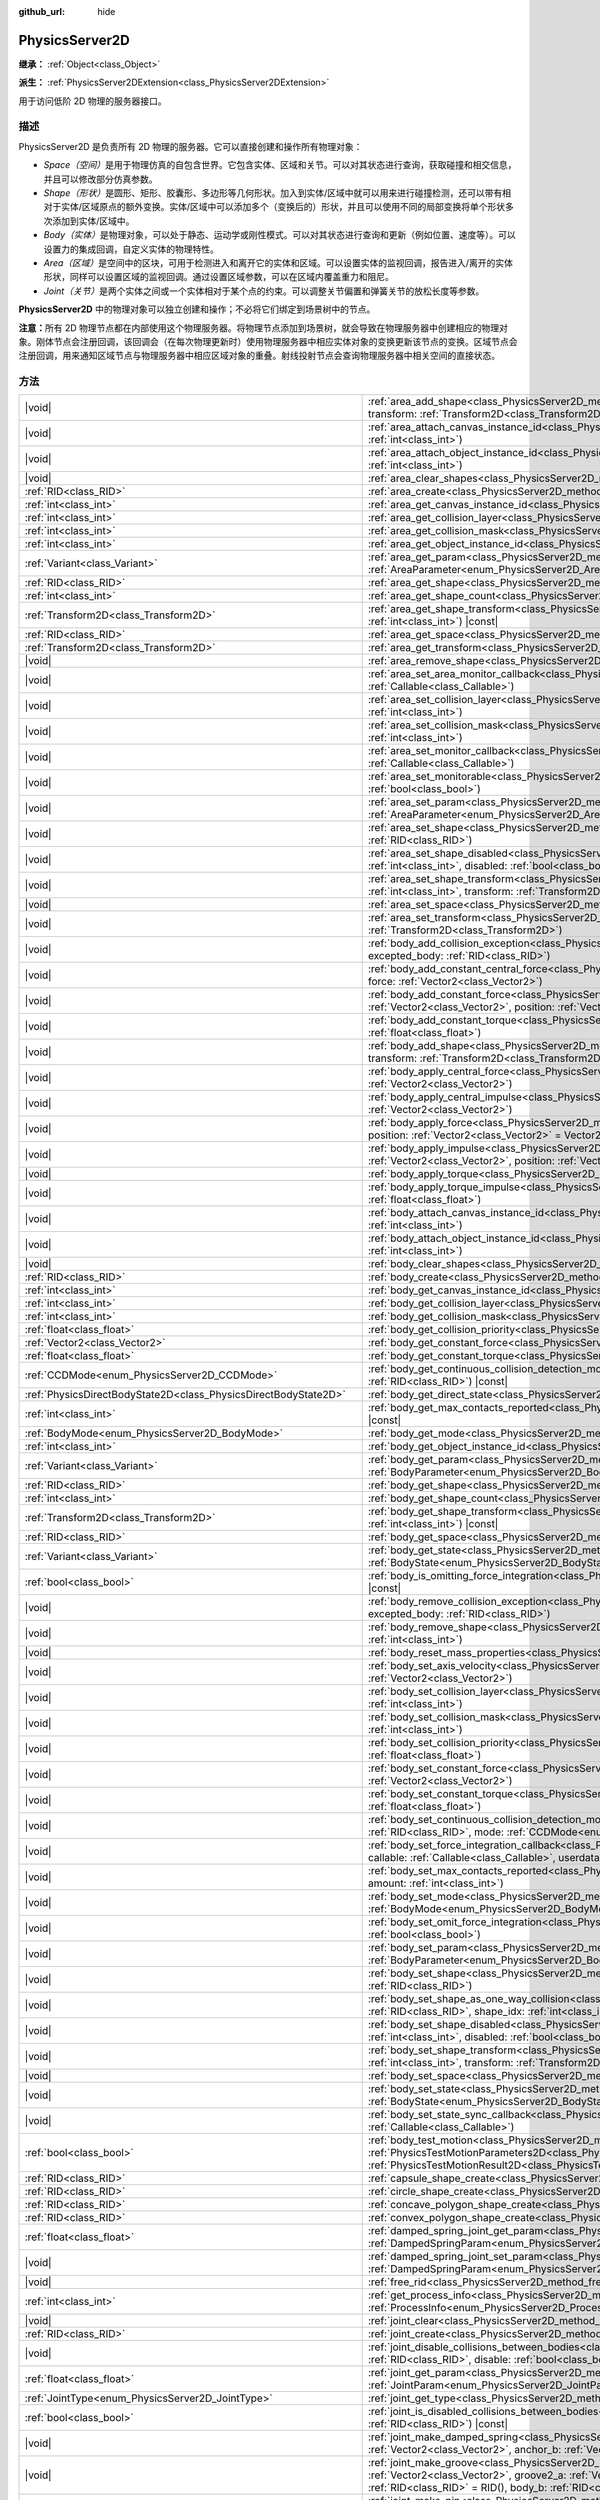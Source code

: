 :github_url: hide

.. DO NOT EDIT THIS FILE!!!
.. Generated automatically from Godot engine sources.
.. Generator: https://github.com/godotengine/godot/tree/4.3/doc/tools/make_rst.py.
.. XML source: https://github.com/godotengine/godot/tree/4.3/doc/classes/PhysicsServer2D.xml.

.. _class_PhysicsServer2D:

PhysicsServer2D
===============

**继承：** :ref:`Object<class_Object>`

**派生：** :ref:`PhysicsServer2DExtension<class_PhysicsServer2DExtension>`

用于访问低阶 2D 物理的服务器接口。

.. rst-class:: classref-introduction-group

描述
----

PhysicsServer2D 是负责所有 2D 物理的服务器。它可以直接创建和操作所有物理对象：

- *Space（空间）*\ 是用于物理仿真的自包含世界。它包含实体、区域和关节。可以对其状态进行查询，获取碰撞和相交信息，并且可以修改部分仿真参数。

- *Shape（形状）*\ 是圆形、矩形、胶囊形、多边形等几何形状。加入到实体/区域中就可以用来进行碰撞检测，还可以带有相对于实体/区域原点的额外变换。实体/区域中可以添加多个（变换后的）形状，并且可以使用不同的局部变换将单个形状多次添加到实体/区域中。

- *Body（实体）*\ 是物理对象，可以处于静态、运动学或刚性模式。可以对其状态进行查询和更新（例如位置、速度等）。可以设置力的集成回调，自定义实体的物理特性。

- *Area（区域）*\ 是空间中的区块，可用于检测进入和离开它的实体和区域。可以设置实体的监视回调，报告进入/离开的实体形状，同样可以设置区域的监视回调。通过设置区域参数，可以在区域内覆盖重力和阻尼。

- *Joint（关节）*\ 是两个实体之间或一个实体相对于某个点的约束。可以调整关节偏置和弹簧关节的放松长度等参数。

\ **PhysicsServer2D** 中的物理对象可以独立创建和操作；不必将它们绑定到场景树中的节点。

\ **注意：**\ 所有 2D 物理节点都在内部使用这个物理服务器。将物理节点添加到场景树，就会导致在物理服务器中创建相应的物理对象。刚体节点会注册回调，该回调会（在每次物理更新时）使用物理服务器中相应实体对象的变换更新该节点的变换。区域节点会注册回调，用来通知区域节点与物理服务器中相应区域对象的重叠。射线投射节点会查询物理服务器中相关空间的直接状态。

.. rst-class:: classref-reftable-group

方法
----

.. table::
   :widths: auto

   +-------------------------------------------------------------------+-------------------------------------------------------------------------------------------------------------------------------------------------------------------------------------------------------------------------------------------------------------------------------------------------------------------------------+
   | |void|                                                            | :ref:`area_add_shape<class_PhysicsServer2D_method_area_add_shape>`\ (\ area\: :ref:`RID<class_RID>`, shape\: :ref:`RID<class_RID>`, transform\: :ref:`Transform2D<class_Transform2D>` = Transform2D(1, 0, 0, 1, 0, 0), disabled\: :ref:`bool<class_bool>` = false\ )                                                          |
   +-------------------------------------------------------------------+-------------------------------------------------------------------------------------------------------------------------------------------------------------------------------------------------------------------------------------------------------------------------------------------------------------------------------+
   | |void|                                                            | :ref:`area_attach_canvas_instance_id<class_PhysicsServer2D_method_area_attach_canvas_instance_id>`\ (\ area\: :ref:`RID<class_RID>`, id\: :ref:`int<class_int>`\ )                                                                                                                                                            |
   +-------------------------------------------------------------------+-------------------------------------------------------------------------------------------------------------------------------------------------------------------------------------------------------------------------------------------------------------------------------------------------------------------------------+
   | |void|                                                            | :ref:`area_attach_object_instance_id<class_PhysicsServer2D_method_area_attach_object_instance_id>`\ (\ area\: :ref:`RID<class_RID>`, id\: :ref:`int<class_int>`\ )                                                                                                                                                            |
   +-------------------------------------------------------------------+-------------------------------------------------------------------------------------------------------------------------------------------------------------------------------------------------------------------------------------------------------------------------------------------------------------------------------+
   | |void|                                                            | :ref:`area_clear_shapes<class_PhysicsServer2D_method_area_clear_shapes>`\ (\ area\: :ref:`RID<class_RID>`\ )                                                                                                                                                                                                                  |
   +-------------------------------------------------------------------+-------------------------------------------------------------------------------------------------------------------------------------------------------------------------------------------------------------------------------------------------------------------------------------------------------------------------------+
   | :ref:`RID<class_RID>`                                             | :ref:`area_create<class_PhysicsServer2D_method_area_create>`\ (\ )                                                                                                                                                                                                                                                            |
   +-------------------------------------------------------------------+-------------------------------------------------------------------------------------------------------------------------------------------------------------------------------------------------------------------------------------------------------------------------------------------------------------------------------+
   | :ref:`int<class_int>`                                             | :ref:`area_get_canvas_instance_id<class_PhysicsServer2D_method_area_get_canvas_instance_id>`\ (\ area\: :ref:`RID<class_RID>`\ ) |const|                                                                                                                                                                                      |
   +-------------------------------------------------------------------+-------------------------------------------------------------------------------------------------------------------------------------------------------------------------------------------------------------------------------------------------------------------------------------------------------------------------------+
   | :ref:`int<class_int>`                                             | :ref:`area_get_collision_layer<class_PhysicsServer2D_method_area_get_collision_layer>`\ (\ area\: :ref:`RID<class_RID>`\ ) |const|                                                                                                                                                                                            |
   +-------------------------------------------------------------------+-------------------------------------------------------------------------------------------------------------------------------------------------------------------------------------------------------------------------------------------------------------------------------------------------------------------------------+
   | :ref:`int<class_int>`                                             | :ref:`area_get_collision_mask<class_PhysicsServer2D_method_area_get_collision_mask>`\ (\ area\: :ref:`RID<class_RID>`\ ) |const|                                                                                                                                                                                              |
   +-------------------------------------------------------------------+-------------------------------------------------------------------------------------------------------------------------------------------------------------------------------------------------------------------------------------------------------------------------------------------------------------------------------+
   | :ref:`int<class_int>`                                             | :ref:`area_get_object_instance_id<class_PhysicsServer2D_method_area_get_object_instance_id>`\ (\ area\: :ref:`RID<class_RID>`\ ) |const|                                                                                                                                                                                      |
   +-------------------------------------------------------------------+-------------------------------------------------------------------------------------------------------------------------------------------------------------------------------------------------------------------------------------------------------------------------------------------------------------------------------+
   | :ref:`Variant<class_Variant>`                                     | :ref:`area_get_param<class_PhysicsServer2D_method_area_get_param>`\ (\ area\: :ref:`RID<class_RID>`, param\: :ref:`AreaParameter<enum_PhysicsServer2D_AreaParameter>`\ ) |const|                                                                                                                                              |
   +-------------------------------------------------------------------+-------------------------------------------------------------------------------------------------------------------------------------------------------------------------------------------------------------------------------------------------------------------------------------------------------------------------------+
   | :ref:`RID<class_RID>`                                             | :ref:`area_get_shape<class_PhysicsServer2D_method_area_get_shape>`\ (\ area\: :ref:`RID<class_RID>`, shape_idx\: :ref:`int<class_int>`\ ) |const|                                                                                                                                                                             |
   +-------------------------------------------------------------------+-------------------------------------------------------------------------------------------------------------------------------------------------------------------------------------------------------------------------------------------------------------------------------------------------------------------------------+
   | :ref:`int<class_int>`                                             | :ref:`area_get_shape_count<class_PhysicsServer2D_method_area_get_shape_count>`\ (\ area\: :ref:`RID<class_RID>`\ ) |const|                                                                                                                                                                                                    |
   +-------------------------------------------------------------------+-------------------------------------------------------------------------------------------------------------------------------------------------------------------------------------------------------------------------------------------------------------------------------------------------------------------------------+
   | :ref:`Transform2D<class_Transform2D>`                             | :ref:`area_get_shape_transform<class_PhysicsServer2D_method_area_get_shape_transform>`\ (\ area\: :ref:`RID<class_RID>`, shape_idx\: :ref:`int<class_int>`\ ) |const|                                                                                                                                                         |
   +-------------------------------------------------------------------+-------------------------------------------------------------------------------------------------------------------------------------------------------------------------------------------------------------------------------------------------------------------------------------------------------------------------------+
   | :ref:`RID<class_RID>`                                             | :ref:`area_get_space<class_PhysicsServer2D_method_area_get_space>`\ (\ area\: :ref:`RID<class_RID>`\ ) |const|                                                                                                                                                                                                                |
   +-------------------------------------------------------------------+-------------------------------------------------------------------------------------------------------------------------------------------------------------------------------------------------------------------------------------------------------------------------------------------------------------------------------+
   | :ref:`Transform2D<class_Transform2D>`                             | :ref:`area_get_transform<class_PhysicsServer2D_method_area_get_transform>`\ (\ area\: :ref:`RID<class_RID>`\ ) |const|                                                                                                                                                                                                        |
   +-------------------------------------------------------------------+-------------------------------------------------------------------------------------------------------------------------------------------------------------------------------------------------------------------------------------------------------------------------------------------------------------------------------+
   | |void|                                                            | :ref:`area_remove_shape<class_PhysicsServer2D_method_area_remove_shape>`\ (\ area\: :ref:`RID<class_RID>`, shape_idx\: :ref:`int<class_int>`\ )                                                                                                                                                                               |
   +-------------------------------------------------------------------+-------------------------------------------------------------------------------------------------------------------------------------------------------------------------------------------------------------------------------------------------------------------------------------------------------------------------------+
   | |void|                                                            | :ref:`area_set_area_monitor_callback<class_PhysicsServer2D_method_area_set_area_monitor_callback>`\ (\ area\: :ref:`RID<class_RID>`, callback\: :ref:`Callable<class_Callable>`\ )                                                                                                                                            |
   +-------------------------------------------------------------------+-------------------------------------------------------------------------------------------------------------------------------------------------------------------------------------------------------------------------------------------------------------------------------------------------------------------------------+
   | |void|                                                            | :ref:`area_set_collision_layer<class_PhysicsServer2D_method_area_set_collision_layer>`\ (\ area\: :ref:`RID<class_RID>`, layer\: :ref:`int<class_int>`\ )                                                                                                                                                                     |
   +-------------------------------------------------------------------+-------------------------------------------------------------------------------------------------------------------------------------------------------------------------------------------------------------------------------------------------------------------------------------------------------------------------------+
   | |void|                                                            | :ref:`area_set_collision_mask<class_PhysicsServer2D_method_area_set_collision_mask>`\ (\ area\: :ref:`RID<class_RID>`, mask\: :ref:`int<class_int>`\ )                                                                                                                                                                        |
   +-------------------------------------------------------------------+-------------------------------------------------------------------------------------------------------------------------------------------------------------------------------------------------------------------------------------------------------------------------------------------------------------------------------+
   | |void|                                                            | :ref:`area_set_monitor_callback<class_PhysicsServer2D_method_area_set_monitor_callback>`\ (\ area\: :ref:`RID<class_RID>`, callback\: :ref:`Callable<class_Callable>`\ )                                                                                                                                                      |
   +-------------------------------------------------------------------+-------------------------------------------------------------------------------------------------------------------------------------------------------------------------------------------------------------------------------------------------------------------------------------------------------------------------------+
   | |void|                                                            | :ref:`area_set_monitorable<class_PhysicsServer2D_method_area_set_monitorable>`\ (\ area\: :ref:`RID<class_RID>`, monitorable\: :ref:`bool<class_bool>`\ )                                                                                                                                                                     |
   +-------------------------------------------------------------------+-------------------------------------------------------------------------------------------------------------------------------------------------------------------------------------------------------------------------------------------------------------------------------------------------------------------------------+
   | |void|                                                            | :ref:`area_set_param<class_PhysicsServer2D_method_area_set_param>`\ (\ area\: :ref:`RID<class_RID>`, param\: :ref:`AreaParameter<enum_PhysicsServer2D_AreaParameter>`, value\: :ref:`Variant<class_Variant>`\ )                                                                                                               |
   +-------------------------------------------------------------------+-------------------------------------------------------------------------------------------------------------------------------------------------------------------------------------------------------------------------------------------------------------------------------------------------------------------------------+
   | |void|                                                            | :ref:`area_set_shape<class_PhysicsServer2D_method_area_set_shape>`\ (\ area\: :ref:`RID<class_RID>`, shape_idx\: :ref:`int<class_int>`, shape\: :ref:`RID<class_RID>`\ )                                                                                                                                                      |
   +-------------------------------------------------------------------+-------------------------------------------------------------------------------------------------------------------------------------------------------------------------------------------------------------------------------------------------------------------------------------------------------------------------------+
   | |void|                                                            | :ref:`area_set_shape_disabled<class_PhysicsServer2D_method_area_set_shape_disabled>`\ (\ area\: :ref:`RID<class_RID>`, shape_idx\: :ref:`int<class_int>`, disabled\: :ref:`bool<class_bool>`\ )                                                                                                                               |
   +-------------------------------------------------------------------+-------------------------------------------------------------------------------------------------------------------------------------------------------------------------------------------------------------------------------------------------------------------------------------------------------------------------------+
   | |void|                                                            | :ref:`area_set_shape_transform<class_PhysicsServer2D_method_area_set_shape_transform>`\ (\ area\: :ref:`RID<class_RID>`, shape_idx\: :ref:`int<class_int>`, transform\: :ref:`Transform2D<class_Transform2D>`\ )                                                                                                              |
   +-------------------------------------------------------------------+-------------------------------------------------------------------------------------------------------------------------------------------------------------------------------------------------------------------------------------------------------------------------------------------------------------------------------+
   | |void|                                                            | :ref:`area_set_space<class_PhysicsServer2D_method_area_set_space>`\ (\ area\: :ref:`RID<class_RID>`, space\: :ref:`RID<class_RID>`\ )                                                                                                                                                                                         |
   +-------------------------------------------------------------------+-------------------------------------------------------------------------------------------------------------------------------------------------------------------------------------------------------------------------------------------------------------------------------------------------------------------------------+
   | |void|                                                            | :ref:`area_set_transform<class_PhysicsServer2D_method_area_set_transform>`\ (\ area\: :ref:`RID<class_RID>`, transform\: :ref:`Transform2D<class_Transform2D>`\ )                                                                                                                                                             |
   +-------------------------------------------------------------------+-------------------------------------------------------------------------------------------------------------------------------------------------------------------------------------------------------------------------------------------------------------------------------------------------------------------------------+
   | |void|                                                            | :ref:`body_add_collision_exception<class_PhysicsServer2D_method_body_add_collision_exception>`\ (\ body\: :ref:`RID<class_RID>`, excepted_body\: :ref:`RID<class_RID>`\ )                                                                                                                                                     |
   +-------------------------------------------------------------------+-------------------------------------------------------------------------------------------------------------------------------------------------------------------------------------------------------------------------------------------------------------------------------------------------------------------------------+
   | |void|                                                            | :ref:`body_add_constant_central_force<class_PhysicsServer2D_method_body_add_constant_central_force>`\ (\ body\: :ref:`RID<class_RID>`, force\: :ref:`Vector2<class_Vector2>`\ )                                                                                                                                               |
   +-------------------------------------------------------------------+-------------------------------------------------------------------------------------------------------------------------------------------------------------------------------------------------------------------------------------------------------------------------------------------------------------------------------+
   | |void|                                                            | :ref:`body_add_constant_force<class_PhysicsServer2D_method_body_add_constant_force>`\ (\ body\: :ref:`RID<class_RID>`, force\: :ref:`Vector2<class_Vector2>`, position\: :ref:`Vector2<class_Vector2>` = Vector2(0, 0)\ )                                                                                                     |
   +-------------------------------------------------------------------+-------------------------------------------------------------------------------------------------------------------------------------------------------------------------------------------------------------------------------------------------------------------------------------------------------------------------------+
   | |void|                                                            | :ref:`body_add_constant_torque<class_PhysicsServer2D_method_body_add_constant_torque>`\ (\ body\: :ref:`RID<class_RID>`, torque\: :ref:`float<class_float>`\ )                                                                                                                                                                |
   +-------------------------------------------------------------------+-------------------------------------------------------------------------------------------------------------------------------------------------------------------------------------------------------------------------------------------------------------------------------------------------------------------------------+
   | |void|                                                            | :ref:`body_add_shape<class_PhysicsServer2D_method_body_add_shape>`\ (\ body\: :ref:`RID<class_RID>`, shape\: :ref:`RID<class_RID>`, transform\: :ref:`Transform2D<class_Transform2D>` = Transform2D(1, 0, 0, 1, 0, 0), disabled\: :ref:`bool<class_bool>` = false\ )                                                          |
   +-------------------------------------------------------------------+-------------------------------------------------------------------------------------------------------------------------------------------------------------------------------------------------------------------------------------------------------------------------------------------------------------------------------+
   | |void|                                                            | :ref:`body_apply_central_force<class_PhysicsServer2D_method_body_apply_central_force>`\ (\ body\: :ref:`RID<class_RID>`, force\: :ref:`Vector2<class_Vector2>`\ )                                                                                                                                                             |
   +-------------------------------------------------------------------+-------------------------------------------------------------------------------------------------------------------------------------------------------------------------------------------------------------------------------------------------------------------------------------------------------------------------------+
   | |void|                                                            | :ref:`body_apply_central_impulse<class_PhysicsServer2D_method_body_apply_central_impulse>`\ (\ body\: :ref:`RID<class_RID>`, impulse\: :ref:`Vector2<class_Vector2>`\ )                                                                                                                                                       |
   +-------------------------------------------------------------------+-------------------------------------------------------------------------------------------------------------------------------------------------------------------------------------------------------------------------------------------------------------------------------------------------------------------------------+
   | |void|                                                            | :ref:`body_apply_force<class_PhysicsServer2D_method_body_apply_force>`\ (\ body\: :ref:`RID<class_RID>`, force\: :ref:`Vector2<class_Vector2>`, position\: :ref:`Vector2<class_Vector2>` = Vector2(0, 0)\ )                                                                                                                   |
   +-------------------------------------------------------------------+-------------------------------------------------------------------------------------------------------------------------------------------------------------------------------------------------------------------------------------------------------------------------------------------------------------------------------+
   | |void|                                                            | :ref:`body_apply_impulse<class_PhysicsServer2D_method_body_apply_impulse>`\ (\ body\: :ref:`RID<class_RID>`, impulse\: :ref:`Vector2<class_Vector2>`, position\: :ref:`Vector2<class_Vector2>` = Vector2(0, 0)\ )                                                                                                             |
   +-------------------------------------------------------------------+-------------------------------------------------------------------------------------------------------------------------------------------------------------------------------------------------------------------------------------------------------------------------------------------------------------------------------+
   | |void|                                                            | :ref:`body_apply_torque<class_PhysicsServer2D_method_body_apply_torque>`\ (\ body\: :ref:`RID<class_RID>`, torque\: :ref:`float<class_float>`\ )                                                                                                                                                                              |
   +-------------------------------------------------------------------+-------------------------------------------------------------------------------------------------------------------------------------------------------------------------------------------------------------------------------------------------------------------------------------------------------------------------------+
   | |void|                                                            | :ref:`body_apply_torque_impulse<class_PhysicsServer2D_method_body_apply_torque_impulse>`\ (\ body\: :ref:`RID<class_RID>`, impulse\: :ref:`float<class_float>`\ )                                                                                                                                                             |
   +-------------------------------------------------------------------+-------------------------------------------------------------------------------------------------------------------------------------------------------------------------------------------------------------------------------------------------------------------------------------------------------------------------------+
   | |void|                                                            | :ref:`body_attach_canvas_instance_id<class_PhysicsServer2D_method_body_attach_canvas_instance_id>`\ (\ body\: :ref:`RID<class_RID>`, id\: :ref:`int<class_int>`\ )                                                                                                                                                            |
   +-------------------------------------------------------------------+-------------------------------------------------------------------------------------------------------------------------------------------------------------------------------------------------------------------------------------------------------------------------------------------------------------------------------+
   | |void|                                                            | :ref:`body_attach_object_instance_id<class_PhysicsServer2D_method_body_attach_object_instance_id>`\ (\ body\: :ref:`RID<class_RID>`, id\: :ref:`int<class_int>`\ )                                                                                                                                                            |
   +-------------------------------------------------------------------+-------------------------------------------------------------------------------------------------------------------------------------------------------------------------------------------------------------------------------------------------------------------------------------------------------------------------------+
   | |void|                                                            | :ref:`body_clear_shapes<class_PhysicsServer2D_method_body_clear_shapes>`\ (\ body\: :ref:`RID<class_RID>`\ )                                                                                                                                                                                                                  |
   +-------------------------------------------------------------------+-------------------------------------------------------------------------------------------------------------------------------------------------------------------------------------------------------------------------------------------------------------------------------------------------------------------------------+
   | :ref:`RID<class_RID>`                                             | :ref:`body_create<class_PhysicsServer2D_method_body_create>`\ (\ )                                                                                                                                                                                                                                                            |
   +-------------------------------------------------------------------+-------------------------------------------------------------------------------------------------------------------------------------------------------------------------------------------------------------------------------------------------------------------------------------------------------------------------------+
   | :ref:`int<class_int>`                                             | :ref:`body_get_canvas_instance_id<class_PhysicsServer2D_method_body_get_canvas_instance_id>`\ (\ body\: :ref:`RID<class_RID>`\ ) |const|                                                                                                                                                                                      |
   +-------------------------------------------------------------------+-------------------------------------------------------------------------------------------------------------------------------------------------------------------------------------------------------------------------------------------------------------------------------------------------------------------------------+
   | :ref:`int<class_int>`                                             | :ref:`body_get_collision_layer<class_PhysicsServer2D_method_body_get_collision_layer>`\ (\ body\: :ref:`RID<class_RID>`\ ) |const|                                                                                                                                                                                            |
   +-------------------------------------------------------------------+-------------------------------------------------------------------------------------------------------------------------------------------------------------------------------------------------------------------------------------------------------------------------------------------------------------------------------+
   | :ref:`int<class_int>`                                             | :ref:`body_get_collision_mask<class_PhysicsServer2D_method_body_get_collision_mask>`\ (\ body\: :ref:`RID<class_RID>`\ ) |const|                                                                                                                                                                                              |
   +-------------------------------------------------------------------+-------------------------------------------------------------------------------------------------------------------------------------------------------------------------------------------------------------------------------------------------------------------------------------------------------------------------------+
   | :ref:`float<class_float>`                                         | :ref:`body_get_collision_priority<class_PhysicsServer2D_method_body_get_collision_priority>`\ (\ body\: :ref:`RID<class_RID>`\ ) |const|                                                                                                                                                                                      |
   +-------------------------------------------------------------------+-------------------------------------------------------------------------------------------------------------------------------------------------------------------------------------------------------------------------------------------------------------------------------------------------------------------------------+
   | :ref:`Vector2<class_Vector2>`                                     | :ref:`body_get_constant_force<class_PhysicsServer2D_method_body_get_constant_force>`\ (\ body\: :ref:`RID<class_RID>`\ ) |const|                                                                                                                                                                                              |
   +-------------------------------------------------------------------+-------------------------------------------------------------------------------------------------------------------------------------------------------------------------------------------------------------------------------------------------------------------------------------------------------------------------------+
   | :ref:`float<class_float>`                                         | :ref:`body_get_constant_torque<class_PhysicsServer2D_method_body_get_constant_torque>`\ (\ body\: :ref:`RID<class_RID>`\ ) |const|                                                                                                                                                                                            |
   +-------------------------------------------------------------------+-------------------------------------------------------------------------------------------------------------------------------------------------------------------------------------------------------------------------------------------------------------------------------------------------------------------------------+
   | :ref:`CCDMode<enum_PhysicsServer2D_CCDMode>`                      | :ref:`body_get_continuous_collision_detection_mode<class_PhysicsServer2D_method_body_get_continuous_collision_detection_mode>`\ (\ body\: :ref:`RID<class_RID>`\ ) |const|                                                                                                                                                    |
   +-------------------------------------------------------------------+-------------------------------------------------------------------------------------------------------------------------------------------------------------------------------------------------------------------------------------------------------------------------------------------------------------------------------+
   | :ref:`PhysicsDirectBodyState2D<class_PhysicsDirectBodyState2D>`   | :ref:`body_get_direct_state<class_PhysicsServer2D_method_body_get_direct_state>`\ (\ body\: :ref:`RID<class_RID>`\ )                                                                                                                                                                                                          |
   +-------------------------------------------------------------------+-------------------------------------------------------------------------------------------------------------------------------------------------------------------------------------------------------------------------------------------------------------------------------------------------------------------------------+
   | :ref:`int<class_int>`                                             | :ref:`body_get_max_contacts_reported<class_PhysicsServer2D_method_body_get_max_contacts_reported>`\ (\ body\: :ref:`RID<class_RID>`\ ) |const|                                                                                                                                                                                |
   +-------------------------------------------------------------------+-------------------------------------------------------------------------------------------------------------------------------------------------------------------------------------------------------------------------------------------------------------------------------------------------------------------------------+
   | :ref:`BodyMode<enum_PhysicsServer2D_BodyMode>`                    | :ref:`body_get_mode<class_PhysicsServer2D_method_body_get_mode>`\ (\ body\: :ref:`RID<class_RID>`\ ) |const|                                                                                                                                                                                                                  |
   +-------------------------------------------------------------------+-------------------------------------------------------------------------------------------------------------------------------------------------------------------------------------------------------------------------------------------------------------------------------------------------------------------------------+
   | :ref:`int<class_int>`                                             | :ref:`body_get_object_instance_id<class_PhysicsServer2D_method_body_get_object_instance_id>`\ (\ body\: :ref:`RID<class_RID>`\ ) |const|                                                                                                                                                                                      |
   +-------------------------------------------------------------------+-------------------------------------------------------------------------------------------------------------------------------------------------------------------------------------------------------------------------------------------------------------------------------------------------------------------------------+
   | :ref:`Variant<class_Variant>`                                     | :ref:`body_get_param<class_PhysicsServer2D_method_body_get_param>`\ (\ body\: :ref:`RID<class_RID>`, param\: :ref:`BodyParameter<enum_PhysicsServer2D_BodyParameter>`\ ) |const|                                                                                                                                              |
   +-------------------------------------------------------------------+-------------------------------------------------------------------------------------------------------------------------------------------------------------------------------------------------------------------------------------------------------------------------------------------------------------------------------+
   | :ref:`RID<class_RID>`                                             | :ref:`body_get_shape<class_PhysicsServer2D_method_body_get_shape>`\ (\ body\: :ref:`RID<class_RID>`, shape_idx\: :ref:`int<class_int>`\ ) |const|                                                                                                                                                                             |
   +-------------------------------------------------------------------+-------------------------------------------------------------------------------------------------------------------------------------------------------------------------------------------------------------------------------------------------------------------------------------------------------------------------------+
   | :ref:`int<class_int>`                                             | :ref:`body_get_shape_count<class_PhysicsServer2D_method_body_get_shape_count>`\ (\ body\: :ref:`RID<class_RID>`\ ) |const|                                                                                                                                                                                                    |
   +-------------------------------------------------------------------+-------------------------------------------------------------------------------------------------------------------------------------------------------------------------------------------------------------------------------------------------------------------------------------------------------------------------------+
   | :ref:`Transform2D<class_Transform2D>`                             | :ref:`body_get_shape_transform<class_PhysicsServer2D_method_body_get_shape_transform>`\ (\ body\: :ref:`RID<class_RID>`, shape_idx\: :ref:`int<class_int>`\ ) |const|                                                                                                                                                         |
   +-------------------------------------------------------------------+-------------------------------------------------------------------------------------------------------------------------------------------------------------------------------------------------------------------------------------------------------------------------------------------------------------------------------+
   | :ref:`RID<class_RID>`                                             | :ref:`body_get_space<class_PhysicsServer2D_method_body_get_space>`\ (\ body\: :ref:`RID<class_RID>`\ ) |const|                                                                                                                                                                                                                |
   +-------------------------------------------------------------------+-------------------------------------------------------------------------------------------------------------------------------------------------------------------------------------------------------------------------------------------------------------------------------------------------------------------------------+
   | :ref:`Variant<class_Variant>`                                     | :ref:`body_get_state<class_PhysicsServer2D_method_body_get_state>`\ (\ body\: :ref:`RID<class_RID>`, state\: :ref:`BodyState<enum_PhysicsServer2D_BodyState>`\ ) |const|                                                                                                                                                      |
   +-------------------------------------------------------------------+-------------------------------------------------------------------------------------------------------------------------------------------------------------------------------------------------------------------------------------------------------------------------------------------------------------------------------+
   | :ref:`bool<class_bool>`                                           | :ref:`body_is_omitting_force_integration<class_PhysicsServer2D_method_body_is_omitting_force_integration>`\ (\ body\: :ref:`RID<class_RID>`\ ) |const|                                                                                                                                                                        |
   +-------------------------------------------------------------------+-------------------------------------------------------------------------------------------------------------------------------------------------------------------------------------------------------------------------------------------------------------------------------------------------------------------------------+
   | |void|                                                            | :ref:`body_remove_collision_exception<class_PhysicsServer2D_method_body_remove_collision_exception>`\ (\ body\: :ref:`RID<class_RID>`, excepted_body\: :ref:`RID<class_RID>`\ )                                                                                                                                               |
   +-------------------------------------------------------------------+-------------------------------------------------------------------------------------------------------------------------------------------------------------------------------------------------------------------------------------------------------------------------------------------------------------------------------+
   | |void|                                                            | :ref:`body_remove_shape<class_PhysicsServer2D_method_body_remove_shape>`\ (\ body\: :ref:`RID<class_RID>`, shape_idx\: :ref:`int<class_int>`\ )                                                                                                                                                                               |
   +-------------------------------------------------------------------+-------------------------------------------------------------------------------------------------------------------------------------------------------------------------------------------------------------------------------------------------------------------------------------------------------------------------------+
   | |void|                                                            | :ref:`body_reset_mass_properties<class_PhysicsServer2D_method_body_reset_mass_properties>`\ (\ body\: :ref:`RID<class_RID>`\ )                                                                                                                                                                                                |
   +-------------------------------------------------------------------+-------------------------------------------------------------------------------------------------------------------------------------------------------------------------------------------------------------------------------------------------------------------------------------------------------------------------------+
   | |void|                                                            | :ref:`body_set_axis_velocity<class_PhysicsServer2D_method_body_set_axis_velocity>`\ (\ body\: :ref:`RID<class_RID>`, axis_velocity\: :ref:`Vector2<class_Vector2>`\ )                                                                                                                                                         |
   +-------------------------------------------------------------------+-------------------------------------------------------------------------------------------------------------------------------------------------------------------------------------------------------------------------------------------------------------------------------------------------------------------------------+
   | |void|                                                            | :ref:`body_set_collision_layer<class_PhysicsServer2D_method_body_set_collision_layer>`\ (\ body\: :ref:`RID<class_RID>`, layer\: :ref:`int<class_int>`\ )                                                                                                                                                                     |
   +-------------------------------------------------------------------+-------------------------------------------------------------------------------------------------------------------------------------------------------------------------------------------------------------------------------------------------------------------------------------------------------------------------------+
   | |void|                                                            | :ref:`body_set_collision_mask<class_PhysicsServer2D_method_body_set_collision_mask>`\ (\ body\: :ref:`RID<class_RID>`, mask\: :ref:`int<class_int>`\ )                                                                                                                                                                        |
   +-------------------------------------------------------------------+-------------------------------------------------------------------------------------------------------------------------------------------------------------------------------------------------------------------------------------------------------------------------------------------------------------------------------+
   | |void|                                                            | :ref:`body_set_collision_priority<class_PhysicsServer2D_method_body_set_collision_priority>`\ (\ body\: :ref:`RID<class_RID>`, priority\: :ref:`float<class_float>`\ )                                                                                                                                                        |
   +-------------------------------------------------------------------+-------------------------------------------------------------------------------------------------------------------------------------------------------------------------------------------------------------------------------------------------------------------------------------------------------------------------------+
   | |void|                                                            | :ref:`body_set_constant_force<class_PhysicsServer2D_method_body_set_constant_force>`\ (\ body\: :ref:`RID<class_RID>`, force\: :ref:`Vector2<class_Vector2>`\ )                                                                                                                                                               |
   +-------------------------------------------------------------------+-------------------------------------------------------------------------------------------------------------------------------------------------------------------------------------------------------------------------------------------------------------------------------------------------------------------------------+
   | |void|                                                            | :ref:`body_set_constant_torque<class_PhysicsServer2D_method_body_set_constant_torque>`\ (\ body\: :ref:`RID<class_RID>`, torque\: :ref:`float<class_float>`\ )                                                                                                                                                                |
   +-------------------------------------------------------------------+-------------------------------------------------------------------------------------------------------------------------------------------------------------------------------------------------------------------------------------------------------------------------------------------------------------------------------+
   | |void|                                                            | :ref:`body_set_continuous_collision_detection_mode<class_PhysicsServer2D_method_body_set_continuous_collision_detection_mode>`\ (\ body\: :ref:`RID<class_RID>`, mode\: :ref:`CCDMode<enum_PhysicsServer2D_CCDMode>`\ )                                                                                                       |
   +-------------------------------------------------------------------+-------------------------------------------------------------------------------------------------------------------------------------------------------------------------------------------------------------------------------------------------------------------------------------------------------------------------------+
   | |void|                                                            | :ref:`body_set_force_integration_callback<class_PhysicsServer2D_method_body_set_force_integration_callback>`\ (\ body\: :ref:`RID<class_RID>`, callable\: :ref:`Callable<class_Callable>`, userdata\: :ref:`Variant<class_Variant>` = null\ )                                                                                 |
   +-------------------------------------------------------------------+-------------------------------------------------------------------------------------------------------------------------------------------------------------------------------------------------------------------------------------------------------------------------------------------------------------------------------+
   | |void|                                                            | :ref:`body_set_max_contacts_reported<class_PhysicsServer2D_method_body_set_max_contacts_reported>`\ (\ body\: :ref:`RID<class_RID>`, amount\: :ref:`int<class_int>`\ )                                                                                                                                                        |
   +-------------------------------------------------------------------+-------------------------------------------------------------------------------------------------------------------------------------------------------------------------------------------------------------------------------------------------------------------------------------------------------------------------------+
   | |void|                                                            | :ref:`body_set_mode<class_PhysicsServer2D_method_body_set_mode>`\ (\ body\: :ref:`RID<class_RID>`, mode\: :ref:`BodyMode<enum_PhysicsServer2D_BodyMode>`\ )                                                                                                                                                                   |
   +-------------------------------------------------------------------+-------------------------------------------------------------------------------------------------------------------------------------------------------------------------------------------------------------------------------------------------------------------------------------------------------------------------------+
   | |void|                                                            | :ref:`body_set_omit_force_integration<class_PhysicsServer2D_method_body_set_omit_force_integration>`\ (\ body\: :ref:`RID<class_RID>`, enable\: :ref:`bool<class_bool>`\ )                                                                                                                                                    |
   +-------------------------------------------------------------------+-------------------------------------------------------------------------------------------------------------------------------------------------------------------------------------------------------------------------------------------------------------------------------------------------------------------------------+
   | |void|                                                            | :ref:`body_set_param<class_PhysicsServer2D_method_body_set_param>`\ (\ body\: :ref:`RID<class_RID>`, param\: :ref:`BodyParameter<enum_PhysicsServer2D_BodyParameter>`, value\: :ref:`Variant<class_Variant>`\ )                                                                                                               |
   +-------------------------------------------------------------------+-------------------------------------------------------------------------------------------------------------------------------------------------------------------------------------------------------------------------------------------------------------------------------------------------------------------------------+
   | |void|                                                            | :ref:`body_set_shape<class_PhysicsServer2D_method_body_set_shape>`\ (\ body\: :ref:`RID<class_RID>`, shape_idx\: :ref:`int<class_int>`, shape\: :ref:`RID<class_RID>`\ )                                                                                                                                                      |
   +-------------------------------------------------------------------+-------------------------------------------------------------------------------------------------------------------------------------------------------------------------------------------------------------------------------------------------------------------------------------------------------------------------------+
   | |void|                                                            | :ref:`body_set_shape_as_one_way_collision<class_PhysicsServer2D_method_body_set_shape_as_one_way_collision>`\ (\ body\: :ref:`RID<class_RID>`, shape_idx\: :ref:`int<class_int>`, enable\: :ref:`bool<class_bool>`, margin\: :ref:`float<class_float>`\ )                                                                     |
   +-------------------------------------------------------------------+-------------------------------------------------------------------------------------------------------------------------------------------------------------------------------------------------------------------------------------------------------------------------------------------------------------------------------+
   | |void|                                                            | :ref:`body_set_shape_disabled<class_PhysicsServer2D_method_body_set_shape_disabled>`\ (\ body\: :ref:`RID<class_RID>`, shape_idx\: :ref:`int<class_int>`, disabled\: :ref:`bool<class_bool>`\ )                                                                                                                               |
   +-------------------------------------------------------------------+-------------------------------------------------------------------------------------------------------------------------------------------------------------------------------------------------------------------------------------------------------------------------------------------------------------------------------+
   | |void|                                                            | :ref:`body_set_shape_transform<class_PhysicsServer2D_method_body_set_shape_transform>`\ (\ body\: :ref:`RID<class_RID>`, shape_idx\: :ref:`int<class_int>`, transform\: :ref:`Transform2D<class_Transform2D>`\ )                                                                                                              |
   +-------------------------------------------------------------------+-------------------------------------------------------------------------------------------------------------------------------------------------------------------------------------------------------------------------------------------------------------------------------------------------------------------------------+
   | |void|                                                            | :ref:`body_set_space<class_PhysicsServer2D_method_body_set_space>`\ (\ body\: :ref:`RID<class_RID>`, space\: :ref:`RID<class_RID>`\ )                                                                                                                                                                                         |
   +-------------------------------------------------------------------+-------------------------------------------------------------------------------------------------------------------------------------------------------------------------------------------------------------------------------------------------------------------------------------------------------------------------------+
   | |void|                                                            | :ref:`body_set_state<class_PhysicsServer2D_method_body_set_state>`\ (\ body\: :ref:`RID<class_RID>`, state\: :ref:`BodyState<enum_PhysicsServer2D_BodyState>`, value\: :ref:`Variant<class_Variant>`\ )                                                                                                                       |
   +-------------------------------------------------------------------+-------------------------------------------------------------------------------------------------------------------------------------------------------------------------------------------------------------------------------------------------------------------------------------------------------------------------------+
   | |void|                                                            | :ref:`body_set_state_sync_callback<class_PhysicsServer2D_method_body_set_state_sync_callback>`\ (\ body\: :ref:`RID<class_RID>`, callable\: :ref:`Callable<class_Callable>`\ )                                                                                                                                                |
   +-------------------------------------------------------------------+-------------------------------------------------------------------------------------------------------------------------------------------------------------------------------------------------------------------------------------------------------------------------------------------------------------------------------+
   | :ref:`bool<class_bool>`                                           | :ref:`body_test_motion<class_PhysicsServer2D_method_body_test_motion>`\ (\ body\: :ref:`RID<class_RID>`, parameters\: :ref:`PhysicsTestMotionParameters2D<class_PhysicsTestMotionParameters2D>`, result\: :ref:`PhysicsTestMotionResult2D<class_PhysicsTestMotionResult2D>` = null\ )                                         |
   +-------------------------------------------------------------------+-------------------------------------------------------------------------------------------------------------------------------------------------------------------------------------------------------------------------------------------------------------------------------------------------------------------------------+
   | :ref:`RID<class_RID>`                                             | :ref:`capsule_shape_create<class_PhysicsServer2D_method_capsule_shape_create>`\ (\ )                                                                                                                                                                                                                                          |
   +-------------------------------------------------------------------+-------------------------------------------------------------------------------------------------------------------------------------------------------------------------------------------------------------------------------------------------------------------------------------------------------------------------------+
   | :ref:`RID<class_RID>`                                             | :ref:`circle_shape_create<class_PhysicsServer2D_method_circle_shape_create>`\ (\ )                                                                                                                                                                                                                                            |
   +-------------------------------------------------------------------+-------------------------------------------------------------------------------------------------------------------------------------------------------------------------------------------------------------------------------------------------------------------------------------------------------------------------------+
   | :ref:`RID<class_RID>`                                             | :ref:`concave_polygon_shape_create<class_PhysicsServer2D_method_concave_polygon_shape_create>`\ (\ )                                                                                                                                                                                                                          |
   +-------------------------------------------------------------------+-------------------------------------------------------------------------------------------------------------------------------------------------------------------------------------------------------------------------------------------------------------------------------------------------------------------------------+
   | :ref:`RID<class_RID>`                                             | :ref:`convex_polygon_shape_create<class_PhysicsServer2D_method_convex_polygon_shape_create>`\ (\ )                                                                                                                                                                                                                            |
   +-------------------------------------------------------------------+-------------------------------------------------------------------------------------------------------------------------------------------------------------------------------------------------------------------------------------------------------------------------------------------------------------------------------+
   | :ref:`float<class_float>`                                         | :ref:`damped_spring_joint_get_param<class_PhysicsServer2D_method_damped_spring_joint_get_param>`\ (\ joint\: :ref:`RID<class_RID>`, param\: :ref:`DampedSpringParam<enum_PhysicsServer2D_DampedSpringParam>`\ ) |const|                                                                                                       |
   +-------------------------------------------------------------------+-------------------------------------------------------------------------------------------------------------------------------------------------------------------------------------------------------------------------------------------------------------------------------------------------------------------------------+
   | |void|                                                            | :ref:`damped_spring_joint_set_param<class_PhysicsServer2D_method_damped_spring_joint_set_param>`\ (\ joint\: :ref:`RID<class_RID>`, param\: :ref:`DampedSpringParam<enum_PhysicsServer2D_DampedSpringParam>`, value\: :ref:`float<class_float>`\ )                                                                            |
   +-------------------------------------------------------------------+-------------------------------------------------------------------------------------------------------------------------------------------------------------------------------------------------------------------------------------------------------------------------------------------------------------------------------+
   | |void|                                                            | :ref:`free_rid<class_PhysicsServer2D_method_free_rid>`\ (\ rid\: :ref:`RID<class_RID>`\ )                                                                                                                                                                                                                                     |
   +-------------------------------------------------------------------+-------------------------------------------------------------------------------------------------------------------------------------------------------------------------------------------------------------------------------------------------------------------------------------------------------------------------------+
   | :ref:`int<class_int>`                                             | :ref:`get_process_info<class_PhysicsServer2D_method_get_process_info>`\ (\ process_info\: :ref:`ProcessInfo<enum_PhysicsServer2D_ProcessInfo>`\ )                                                                                                                                                                             |
   +-------------------------------------------------------------------+-------------------------------------------------------------------------------------------------------------------------------------------------------------------------------------------------------------------------------------------------------------------------------------------------------------------------------+
   | |void|                                                            | :ref:`joint_clear<class_PhysicsServer2D_method_joint_clear>`\ (\ joint\: :ref:`RID<class_RID>`\ )                                                                                                                                                                                                                             |
   +-------------------------------------------------------------------+-------------------------------------------------------------------------------------------------------------------------------------------------------------------------------------------------------------------------------------------------------------------------------------------------------------------------------+
   | :ref:`RID<class_RID>`                                             | :ref:`joint_create<class_PhysicsServer2D_method_joint_create>`\ (\ )                                                                                                                                                                                                                                                          |
   +-------------------------------------------------------------------+-------------------------------------------------------------------------------------------------------------------------------------------------------------------------------------------------------------------------------------------------------------------------------------------------------------------------------+
   | |void|                                                            | :ref:`joint_disable_collisions_between_bodies<class_PhysicsServer2D_method_joint_disable_collisions_between_bodies>`\ (\ joint\: :ref:`RID<class_RID>`, disable\: :ref:`bool<class_bool>`\ )                                                                                                                                  |
   +-------------------------------------------------------------------+-------------------------------------------------------------------------------------------------------------------------------------------------------------------------------------------------------------------------------------------------------------------------------------------------------------------------------+
   | :ref:`float<class_float>`                                         | :ref:`joint_get_param<class_PhysicsServer2D_method_joint_get_param>`\ (\ joint\: :ref:`RID<class_RID>`, param\: :ref:`JointParam<enum_PhysicsServer2D_JointParam>`\ ) |const|                                                                                                                                                 |
   +-------------------------------------------------------------------+-------------------------------------------------------------------------------------------------------------------------------------------------------------------------------------------------------------------------------------------------------------------------------------------------------------------------------+
   | :ref:`JointType<enum_PhysicsServer2D_JointType>`                  | :ref:`joint_get_type<class_PhysicsServer2D_method_joint_get_type>`\ (\ joint\: :ref:`RID<class_RID>`\ ) |const|                                                                                                                                                                                                               |
   +-------------------------------------------------------------------+-------------------------------------------------------------------------------------------------------------------------------------------------------------------------------------------------------------------------------------------------------------------------------------------------------------------------------+
   | :ref:`bool<class_bool>`                                           | :ref:`joint_is_disabled_collisions_between_bodies<class_PhysicsServer2D_method_joint_is_disabled_collisions_between_bodies>`\ (\ joint\: :ref:`RID<class_RID>`\ ) |const|                                                                                                                                                     |
   +-------------------------------------------------------------------+-------------------------------------------------------------------------------------------------------------------------------------------------------------------------------------------------------------------------------------------------------------------------------------------------------------------------------+
   | |void|                                                            | :ref:`joint_make_damped_spring<class_PhysicsServer2D_method_joint_make_damped_spring>`\ (\ joint\: :ref:`RID<class_RID>`, anchor_a\: :ref:`Vector2<class_Vector2>`, anchor_b\: :ref:`Vector2<class_Vector2>`, body_a\: :ref:`RID<class_RID>`, body_b\: :ref:`RID<class_RID>` = RID()\ )                                       |
   +-------------------------------------------------------------------+-------------------------------------------------------------------------------------------------------------------------------------------------------------------------------------------------------------------------------------------------------------------------------------------------------------------------------+
   | |void|                                                            | :ref:`joint_make_groove<class_PhysicsServer2D_method_joint_make_groove>`\ (\ joint\: :ref:`RID<class_RID>`, groove1_a\: :ref:`Vector2<class_Vector2>`, groove2_a\: :ref:`Vector2<class_Vector2>`, anchor_b\: :ref:`Vector2<class_Vector2>`, body_a\: :ref:`RID<class_RID>` = RID(), body_b\: :ref:`RID<class_RID>` = RID()\ ) |
   +-------------------------------------------------------------------+-------------------------------------------------------------------------------------------------------------------------------------------------------------------------------------------------------------------------------------------------------------------------------------------------------------------------------+
   | |void|                                                            | :ref:`joint_make_pin<class_PhysicsServer2D_method_joint_make_pin>`\ (\ joint\: :ref:`RID<class_RID>`, anchor\: :ref:`Vector2<class_Vector2>`, body_a\: :ref:`RID<class_RID>`, body_b\: :ref:`RID<class_RID>` = RID()\ )                                                                                                       |
   +-------------------------------------------------------------------+-------------------------------------------------------------------------------------------------------------------------------------------------------------------------------------------------------------------------------------------------------------------------------------------------------------------------------+
   | |void|                                                            | :ref:`joint_set_param<class_PhysicsServer2D_method_joint_set_param>`\ (\ joint\: :ref:`RID<class_RID>`, param\: :ref:`JointParam<enum_PhysicsServer2D_JointParam>`, value\: :ref:`float<class_float>`\ )                                                                                                                      |
   +-------------------------------------------------------------------+-------------------------------------------------------------------------------------------------------------------------------------------------------------------------------------------------------------------------------------------------------------------------------------------------------------------------------+
   | :ref:`bool<class_bool>`                                           | :ref:`pin_joint_get_flag<class_PhysicsServer2D_method_pin_joint_get_flag>`\ (\ joint\: :ref:`RID<class_RID>`, flag\: :ref:`PinJointFlag<enum_PhysicsServer2D_PinJointFlag>`\ ) |const|                                                                                                                                        |
   +-------------------------------------------------------------------+-------------------------------------------------------------------------------------------------------------------------------------------------------------------------------------------------------------------------------------------------------------------------------------------------------------------------------+
   | :ref:`float<class_float>`                                         | :ref:`pin_joint_get_param<class_PhysicsServer2D_method_pin_joint_get_param>`\ (\ joint\: :ref:`RID<class_RID>`, param\: :ref:`PinJointParam<enum_PhysicsServer2D_PinJointParam>`\ ) |const|                                                                                                                                   |
   +-------------------------------------------------------------------+-------------------------------------------------------------------------------------------------------------------------------------------------------------------------------------------------------------------------------------------------------------------------------------------------------------------------------+
   | |void|                                                            | :ref:`pin_joint_set_flag<class_PhysicsServer2D_method_pin_joint_set_flag>`\ (\ joint\: :ref:`RID<class_RID>`, flag\: :ref:`PinJointFlag<enum_PhysicsServer2D_PinJointFlag>`, enabled\: :ref:`bool<class_bool>`\ )                                                                                                             |
   +-------------------------------------------------------------------+-------------------------------------------------------------------------------------------------------------------------------------------------------------------------------------------------------------------------------------------------------------------------------------------------------------------------------+
   | |void|                                                            | :ref:`pin_joint_set_param<class_PhysicsServer2D_method_pin_joint_set_param>`\ (\ joint\: :ref:`RID<class_RID>`, param\: :ref:`PinJointParam<enum_PhysicsServer2D_PinJointParam>`, value\: :ref:`float<class_float>`\ )                                                                                                        |
   +-------------------------------------------------------------------+-------------------------------------------------------------------------------------------------------------------------------------------------------------------------------------------------------------------------------------------------------------------------------------------------------------------------------+
   | :ref:`RID<class_RID>`                                             | :ref:`rectangle_shape_create<class_PhysicsServer2D_method_rectangle_shape_create>`\ (\ )                                                                                                                                                                                                                                      |
   +-------------------------------------------------------------------+-------------------------------------------------------------------------------------------------------------------------------------------------------------------------------------------------------------------------------------------------------------------------------------------------------------------------------+
   | :ref:`RID<class_RID>`                                             | :ref:`segment_shape_create<class_PhysicsServer2D_method_segment_shape_create>`\ (\ )                                                                                                                                                                                                                                          |
   +-------------------------------------------------------------------+-------------------------------------------------------------------------------------------------------------------------------------------------------------------------------------------------------------------------------------------------------------------------------------------------------------------------------+
   | :ref:`RID<class_RID>`                                             | :ref:`separation_ray_shape_create<class_PhysicsServer2D_method_separation_ray_shape_create>`\ (\ )                                                                                                                                                                                                                            |
   +-------------------------------------------------------------------+-------------------------------------------------------------------------------------------------------------------------------------------------------------------------------------------------------------------------------------------------------------------------------------------------------------------------------+
   | |void|                                                            | :ref:`set_active<class_PhysicsServer2D_method_set_active>`\ (\ active\: :ref:`bool<class_bool>`\ )                                                                                                                                                                                                                            |
   +-------------------------------------------------------------------+-------------------------------------------------------------------------------------------------------------------------------------------------------------------------------------------------------------------------------------------------------------------------------------------------------------------------------+
   | :ref:`Variant<class_Variant>`                                     | :ref:`shape_get_data<class_PhysicsServer2D_method_shape_get_data>`\ (\ shape\: :ref:`RID<class_RID>`\ ) |const|                                                                                                                                                                                                               |
   +-------------------------------------------------------------------+-------------------------------------------------------------------------------------------------------------------------------------------------------------------------------------------------------------------------------------------------------------------------------------------------------------------------------+
   | :ref:`ShapeType<enum_PhysicsServer2D_ShapeType>`                  | :ref:`shape_get_type<class_PhysicsServer2D_method_shape_get_type>`\ (\ shape\: :ref:`RID<class_RID>`\ ) |const|                                                                                                                                                                                                               |
   +-------------------------------------------------------------------+-------------------------------------------------------------------------------------------------------------------------------------------------------------------------------------------------------------------------------------------------------------------------------------------------------------------------------+
   | |void|                                                            | :ref:`shape_set_data<class_PhysicsServer2D_method_shape_set_data>`\ (\ shape\: :ref:`RID<class_RID>`, data\: :ref:`Variant<class_Variant>`\ )                                                                                                                                                                                 |
   +-------------------------------------------------------------------+-------------------------------------------------------------------------------------------------------------------------------------------------------------------------------------------------------------------------------------------------------------------------------------------------------------------------------+
   | :ref:`RID<class_RID>`                                             | :ref:`space_create<class_PhysicsServer2D_method_space_create>`\ (\ )                                                                                                                                                                                                                                                          |
   +-------------------------------------------------------------------+-------------------------------------------------------------------------------------------------------------------------------------------------------------------------------------------------------------------------------------------------------------------------------------------------------------------------------+
   | :ref:`PhysicsDirectSpaceState2D<class_PhysicsDirectSpaceState2D>` | :ref:`space_get_direct_state<class_PhysicsServer2D_method_space_get_direct_state>`\ (\ space\: :ref:`RID<class_RID>`\ )                                                                                                                                                                                                       |
   +-------------------------------------------------------------------+-------------------------------------------------------------------------------------------------------------------------------------------------------------------------------------------------------------------------------------------------------------------------------------------------------------------------------+
   | :ref:`float<class_float>`                                         | :ref:`space_get_param<class_PhysicsServer2D_method_space_get_param>`\ (\ space\: :ref:`RID<class_RID>`, param\: :ref:`SpaceParameter<enum_PhysicsServer2D_SpaceParameter>`\ ) |const|                                                                                                                                         |
   +-------------------------------------------------------------------+-------------------------------------------------------------------------------------------------------------------------------------------------------------------------------------------------------------------------------------------------------------------------------------------------------------------------------+
   | :ref:`bool<class_bool>`                                           | :ref:`space_is_active<class_PhysicsServer2D_method_space_is_active>`\ (\ space\: :ref:`RID<class_RID>`\ ) |const|                                                                                                                                                                                                             |
   +-------------------------------------------------------------------+-------------------------------------------------------------------------------------------------------------------------------------------------------------------------------------------------------------------------------------------------------------------------------------------------------------------------------+
   | |void|                                                            | :ref:`space_set_active<class_PhysicsServer2D_method_space_set_active>`\ (\ space\: :ref:`RID<class_RID>`, active\: :ref:`bool<class_bool>`\ )                                                                                                                                                                                 |
   +-------------------------------------------------------------------+-------------------------------------------------------------------------------------------------------------------------------------------------------------------------------------------------------------------------------------------------------------------------------------------------------------------------------+
   | |void|                                                            | :ref:`space_set_param<class_PhysicsServer2D_method_space_set_param>`\ (\ space\: :ref:`RID<class_RID>`, param\: :ref:`SpaceParameter<enum_PhysicsServer2D_SpaceParameter>`, value\: :ref:`float<class_float>`\ )                                                                                                              |
   +-------------------------------------------------------------------+-------------------------------------------------------------------------------------------------------------------------------------------------------------------------------------------------------------------------------------------------------------------------------------------------------------------------------+
   | :ref:`RID<class_RID>`                                             | :ref:`world_boundary_shape_create<class_PhysicsServer2D_method_world_boundary_shape_create>`\ (\ )                                                                                                                                                                                                                            |
   +-------------------------------------------------------------------+-------------------------------------------------------------------------------------------------------------------------------------------------------------------------------------------------------------------------------------------------------------------------------------------------------------------------------+

.. rst-class:: classref-section-separator

----

.. rst-class:: classref-descriptions-group

枚举
----

.. _enum_PhysicsServer2D_SpaceParameter:

.. rst-class:: classref-enumeration

enum **SpaceParameter**: :ref:`🔗<enum_PhysicsServer2D_SpaceParameter>`

.. _class_PhysicsServer2D_constant_SPACE_PARAM_CONTACT_RECYCLE_RADIUS:

.. rst-class:: classref-enumeration-constant

:ref:`SpaceParameter<enum_PhysicsServer2D_SpaceParameter>` **SPACE_PARAM_CONTACT_RECYCLE_RADIUS** = ``0``

常量，用于设置/获取一对物体在其碰撞状态被重新计算之前的最大移动距离。该参数的默认值为 :ref:`ProjectSettings.physics/2d/solver/contact_recycle_radius<class_ProjectSettings_property_physics/2d/solver/contact_recycle_radius>`\ 。

.. _class_PhysicsServer2D_constant_SPACE_PARAM_CONTACT_MAX_SEPARATION:

.. rst-class:: classref-enumeration-constant

:ref:`SpaceParameter<enum_PhysicsServer2D_SpaceParameter>` **SPACE_PARAM_CONTACT_MAX_SEPARATION** = ``1``

常量，用于设置/获取两个形状间的最大距离，超过该距离后它们将被视为分离，接触将被弃置。该参数的默认值为 :ref:`ProjectSettings.physics/2d/solver/contact_max_separation<class_ProjectSettings_property_physics/2d/solver/contact_max_separation>`\ 。

.. _class_PhysicsServer2D_constant_SPACE_PARAM_CONTACT_MAX_ALLOWED_PENETRATION:

.. rst-class:: classref-enumeration-constant

:ref:`SpaceParameter<enum_PhysicsServer2D_SpaceParameter>` **SPACE_PARAM_CONTACT_MAX_ALLOWED_PENETRATION** = ``2``

常量，用于设置/获取两个形状互相穿透的最大距离，超过该距离后将视为碰撞。该参数的默认值为 :ref:`ProjectSettings.physics/2d/solver/contact_max_allowed_penetration<class_ProjectSettings_property_physics/2d/solver/contact_max_allowed_penetration>`\ 。

.. _class_PhysicsServer2D_constant_SPACE_PARAM_CONTACT_DEFAULT_BIAS:

.. rst-class:: classref-enumeration-constant

:ref:`SpaceParameter<enum_PhysicsServer2D_SpaceParameter>` **SPACE_PARAM_CONTACT_DEFAULT_BIAS** = ``3``

常量，用于设置/获取所有物理接触的默认求解器偏差。求解器偏差是控制两个对象在重叠后“反弹”的程度的一个系数，以避免由于数值不精确而使它们处于该状态。该参数的默认值为 :ref:`ProjectSettings.physics/2d/solver/default_contact_bias<class_ProjectSettings_property_physics/2d/solver/default_contact_bias>`\ 。

.. _class_PhysicsServer2D_constant_SPACE_PARAM_BODY_LINEAR_VELOCITY_SLEEP_THRESHOLD:

.. rst-class:: classref-enumeration-constant

:ref:`SpaceParameter<enum_PhysicsServer2D_SpaceParameter>` **SPACE_PARAM_BODY_LINEAR_VELOCITY_SLEEP_THRESHOLD** = ``4``

常量，用于设置/获取活跃的阈值线速度。一个线性速度和角速度都被标记为可能处于非活动状态的物体，将在给定时间后进入睡眠状态。该参数的默认值为 :ref:`ProjectSettings.physics/2d/sleep_threshold_linear<class_ProjectSettings_property_physics/2d/sleep_threshold_linear>`\ 。

.. _class_PhysicsServer2D_constant_SPACE_PARAM_BODY_ANGULAR_VELOCITY_SLEEP_THRESHOLD:

.. rst-class:: classref-enumeration-constant

:ref:`SpaceParameter<enum_PhysicsServer2D_SpaceParameter>` **SPACE_PARAM_BODY_ANGULAR_VELOCITY_SLEEP_THRESHOLD** = ``5``

常量，用于设置/获取活跃的阈值角速度。一个线性速度和角速度都被标记为可能处于非活动状态的物体，将在给定时间后进入睡眠状态。该参数的默认值为 :ref:`ProjectSettings.physics/2d/sleep_threshold_angular<class_ProjectSettings_property_physics/2d/sleep_threshold_angular>`\ 。

.. _class_PhysicsServer2D_constant_SPACE_PARAM_BODY_TIME_TO_SLEEP:

.. rst-class:: classref-enumeration-constant

:ref:`SpaceParameter<enum_PhysicsServer2D_SpaceParameter>` **SPACE_PARAM_BODY_TIME_TO_SLEEP** = ``6``

常量，用于设置/获得最大的活动时间。一个被标记为线速度和角速度都可能不活动的物体，在这个时间之后将被置入睡眠状态。

.. _class_PhysicsServer2D_constant_SPACE_PARAM_CONSTRAINT_DEFAULT_BIAS:

.. rst-class:: classref-enumeration-constant

:ref:`SpaceParameter<enum_PhysicsServer2D_SpaceParameter>` **SPACE_PARAM_CONSTRAINT_DEFAULT_BIAS** = ``7``

常量，用于设置/获取所有物理约束的默认求解器偏差。求解器偏差是控制两个对象在违反约束后“反弹”的程度的一个系数，以避免由于数值不精确而使它们处于该状态。该参数的默认值为 :ref:`ProjectSettings.physics/2d/solver/default_constraint_bias<class_ProjectSettings_property_physics/2d/solver/default_constraint_bias>`\ 。

.. _class_PhysicsServer2D_constant_SPACE_PARAM_SOLVER_ITERATIONS:

.. rst-class:: classref-enumeration-constant

:ref:`SpaceParameter<enum_PhysicsServer2D_SpaceParameter>` **SPACE_PARAM_SOLVER_ITERATIONS** = ``8``

常量，用于设置/获取所有接触与约束的求解器迭代数。迭代次数越多，碰撞越准确。但是，大量的迭代会需要更多的 CPU 能力，会降低性能。

.. rst-class:: classref-item-separator

----

.. _enum_PhysicsServer2D_ShapeType:

.. rst-class:: classref-enumeration

enum **ShapeType**: :ref:`🔗<enum_PhysicsServer2D_ShapeType>`

.. _class_PhysicsServer2D_constant_SHAPE_WORLD_BOUNDARY:

.. rst-class:: classref-enumeration-constant

:ref:`ShapeType<enum_PhysicsServer2D_ShapeType>` **SHAPE_WORLD_BOUNDARY** = ``0``

常量，用于创建世界边界形状。一个世界边界形状，是具有原点和法线的\ *无限*\ 直线。因此，它可以用于前面/背面检查。

.. _class_PhysicsServer2D_constant_SHAPE_SEPARATION_RAY:

.. rst-class:: classref-enumeration-constant

:ref:`ShapeType<enum_PhysicsServer2D_ShapeType>` **SHAPE_SEPARATION_RAY** = ``1``

常量，用于创建分离射线形状。一条分离射线由一个长度定义，并将其自身与接触其远端点的物体分开。对角色控制器很有用。

.. _class_PhysicsServer2D_constant_SHAPE_SEGMENT:

.. rst-class:: classref-enumeration-constant

:ref:`ShapeType<enum_PhysicsServer2D_ShapeType>` **SHAPE_SEGMENT** = ``2``

常量，用于创建线段形状。一条线段形状是从点 A 到点 B 的\ *有限*\ 线段。可以用于检查交叉点。

.. _class_PhysicsServer2D_constant_SHAPE_CIRCLE:

.. rst-class:: classref-enumeration-constant

:ref:`ShapeType<enum_PhysicsServer2D_ShapeType>` **SHAPE_CIRCLE** = ``3``

这是创建圆形的常量。一个圆的形状只有一个半径。它可以用于交点和内/外侧检查。

.. _class_PhysicsServer2D_constant_SHAPE_RECTANGLE:

.. rst-class:: classref-enumeration-constant

:ref:`ShapeType<enum_PhysicsServer2D_ShapeType>` **SHAPE_RECTANGLE** = ``4``

这是用于创建矩形形状的常量。矩形形状是由宽度和高度定义的。它可以用于交点和内/外侧检查。

.. _class_PhysicsServer2D_constant_SHAPE_CAPSULE:

.. rst-class:: classref-enumeration-constant

:ref:`ShapeType<enum_PhysicsServer2D_ShapeType>` **SHAPE_CAPSULE** = ``5``

这是创建胶囊形状的常量。一个胶囊形状由一个半径和一个长度定义。它可以用于交点和内/外侧检查。

.. _class_PhysicsServer2D_constant_SHAPE_CONVEX_POLYGON:

.. rst-class:: classref-enumeration-constant

:ref:`ShapeType<enum_PhysicsServer2D_ShapeType>` **SHAPE_CONVEX_POLYGON** = ``6``

常量，用于创建凸多边形形状。一个多边形是由一个点的列表定义的。它可以用于交叉点和内侧/外侧检查。

.. _class_PhysicsServer2D_constant_SHAPE_CONCAVE_POLYGON:

.. rst-class:: classref-enumeration-constant

:ref:`ShapeType<enum_PhysicsServer2D_ShapeType>` **SHAPE_CONCAVE_POLYGON** = ``7``

这是创建凹形多边形的常量。一个多边形是由一个点的列表定义的。它可以用于交叉点检查，但不能用于内/外侧检查。

.. _class_PhysicsServer2D_constant_SHAPE_CUSTOM:

.. rst-class:: classref-enumeration-constant

:ref:`ShapeType<enum_PhysicsServer2D_ShapeType>` **SHAPE_CUSTOM** = ``8``

引擎内部会使用这个常量。任何试图创建这种形状的行为都会导致错误。

.. rst-class:: classref-item-separator

----

.. _enum_PhysicsServer2D_AreaParameter:

.. rst-class:: classref-enumeration

enum **AreaParameter**: :ref:`🔗<enum_PhysicsServer2D_AreaParameter>`

.. _class_PhysicsServer2D_constant_AREA_PARAM_GRAVITY_OVERRIDE_MODE:

.. rst-class:: classref-enumeration-constant

:ref:`AreaParameter<enum_PhysicsServer2D_AreaParameter>` **AREA_PARAM_GRAVITY_OVERRIDE_MODE** = ``0``

常量，在一个区域中设置/获取重力覆盖模式。有关可能的值，请参阅 :ref:`AreaSpaceOverrideMode<enum_PhysicsServer2D_AreaSpaceOverrideMode>`\ 。这个参数的默认值是 :ref:`AREA_SPACE_OVERRIDE_DISABLED<class_PhysicsServer2D_constant_AREA_SPACE_OVERRIDE_DISABLED>`\ 。

.. _class_PhysicsServer2D_constant_AREA_PARAM_GRAVITY:

.. rst-class:: classref-enumeration-constant

:ref:`AreaParameter<enum_PhysicsServer2D_AreaParameter>` **AREA_PARAM_GRAVITY** = ``1``

常量，用于设置/获取区域中的重力强度。该参数的默认值为 ``9.80665``\ 。

.. _class_PhysicsServer2D_constant_AREA_PARAM_GRAVITY_VECTOR:

.. rst-class:: classref-enumeration-constant

:ref:`AreaParameter<enum_PhysicsServer2D_AreaParameter>` **AREA_PARAM_GRAVITY_VECTOR** = ``2``

常量，用于设置/获取区域中的重力向量/中心。该参数的默认值为 ``Vector2(0, -1)``\ 。

.. _class_PhysicsServer2D_constant_AREA_PARAM_GRAVITY_IS_POINT:

.. rst-class:: classref-enumeration-constant

:ref:`AreaParameter<enum_PhysicsServer2D_AreaParameter>` **AREA_PARAM_GRAVITY_IS_POINT** = ``3``

常量，用于设置/获取区域中的重力向量是方向，还是中心点。该参数的默认值为 ``false``\ 。

.. _class_PhysicsServer2D_constant_AREA_PARAM_GRAVITY_POINT_UNIT_DISTANCE:

.. rst-class:: classref-enumeration-constant

:ref:`AreaParameter<enum_PhysicsServer2D_AreaParameter>` **AREA_PARAM_GRAVITY_POINT_UNIT_DISTANCE** = ``4``

常量，用于设置/获取重力强度等于 :ref:`AREA_PARAM_GRAVITY<class_PhysicsServer2D_constant_AREA_PARAM_GRAVITY>` 控制的重力的距离。例如，在一个半径为 100 像素且表面重力为 4.0 px/s² 的行星上，将重力设置为 4.0，将单位距离设置为 100.0。重力将根据平方反比定律衰减，因此在该示例中，距离中心 200 像素处的重力将为 1.0 px/s²（距离的两倍，重力的 1/4），距离中心 50 像素处重力为 16.0 px/s²（距离的一半，重力的 4 倍），依此类推。

仅当单位距离为正数时，上述情况才成立。当单位距离设置为 0.0 时，重力将与距离无关。该参数的默认值为 ``0.0``\ 。

.. _class_PhysicsServer2D_constant_AREA_PARAM_LINEAR_DAMP_OVERRIDE_MODE:

.. rst-class:: classref-enumeration-constant

:ref:`AreaParameter<enum_PhysicsServer2D_AreaParameter>` **AREA_PARAM_LINEAR_DAMP_OVERRIDE_MODE** = ``5``

常量，用于在一个区域中设置/获取线性阻尼覆盖模式。有关可能的值，请参阅 :ref:`AreaSpaceOverrideMode<enum_PhysicsServer2D_AreaSpaceOverrideMode>`\ 。这个参数的默认值是 :ref:`AREA_SPACE_OVERRIDE_DISABLED<class_PhysicsServer2D_constant_AREA_SPACE_OVERRIDE_DISABLED>`\ 。

.. _class_PhysicsServer2D_constant_AREA_PARAM_LINEAR_DAMP:

.. rst-class:: classref-enumeration-constant

:ref:`AreaParameter<enum_PhysicsServer2D_AreaParameter>` **AREA_PARAM_LINEAR_DAMP** = ``6``

常数，用于设置/获取区域的线性阻尼系数。该参数的默认值为 ``0.1``\ 。

.. _class_PhysicsServer2D_constant_AREA_PARAM_ANGULAR_DAMP_OVERRIDE_MODE:

.. rst-class:: classref-enumeration-constant

:ref:`AreaParameter<enum_PhysicsServer2D_AreaParameter>` **AREA_PARAM_ANGULAR_DAMP_OVERRIDE_MODE** = ``7``

常量，用于在一个区域中设置/获取角度阻尼覆盖模式。有关可能的值，请参阅 :ref:`AreaSpaceOverrideMode<enum_PhysicsServer2D_AreaSpaceOverrideMode>`\ 。这个参数的默认值是 :ref:`AREA_SPACE_OVERRIDE_DISABLED<class_PhysicsServer2D_constant_AREA_SPACE_OVERRIDE_DISABLED>`\ 。

.. _class_PhysicsServer2D_constant_AREA_PARAM_ANGULAR_DAMP:

.. rst-class:: classref-enumeration-constant

:ref:`AreaParameter<enum_PhysicsServer2D_AreaParameter>` **AREA_PARAM_ANGULAR_DAMP** = ``8``

常数，用于设置/获取区域的角度阻尼系数。该参数的默认值为 ``1.0``\ 。

.. _class_PhysicsServer2D_constant_AREA_PARAM_PRIORITY:

.. rst-class:: classref-enumeration-constant

:ref:`AreaParameter<enum_PhysicsServer2D_AreaParameter>` **AREA_PARAM_PRIORITY** = ``9``

常量，用于设置/获取区域的优先级（处理顺序）。该参数的默认值为 ``0``\ 。

.. rst-class:: classref-item-separator

----

.. _enum_PhysicsServer2D_AreaSpaceOverrideMode:

.. rst-class:: classref-enumeration

enum **AreaSpaceOverrideMode**: :ref:`🔗<enum_PhysicsServer2D_AreaSpaceOverrideMode>`

.. _class_PhysicsServer2D_constant_AREA_SPACE_OVERRIDE_DISABLED:

.. rst-class:: classref-enumeration-constant

:ref:`AreaSpaceOverrideMode<enum_PhysicsServer2D_AreaSpaceOverrideMode>` **AREA_SPACE_OVERRIDE_DISABLED** = ``0``

该区域不影响重力/阻尼。这些区域的存在通常只是为了检测碰撞、以及物体是否进入或离开它们。

.. _class_PhysicsServer2D_constant_AREA_SPACE_OVERRIDE_COMBINE:

.. rst-class:: classref-enumeration-constant

:ref:`AreaSpaceOverrideMode<enum_PhysicsServer2D_AreaSpaceOverrideMode>` **AREA_SPACE_OVERRIDE_COMBINE** = ``1``

该区域将其重力/阻尼值加到目前已经计算出的结果上。这样一来，许多重叠的区域可以结合它们的物理运算来创建有趣的效果。

.. _class_PhysicsServer2D_constant_AREA_SPACE_OVERRIDE_COMBINE_REPLACE:

.. rst-class:: classref-enumeration-constant

:ref:`AreaSpaceOverrideMode<enum_PhysicsServer2D_AreaSpaceOverrideMode>` **AREA_SPACE_OVERRIDE_COMBINE_REPLACE** = ``2``

该区域将其重力/阻尼值加到目前已经计算出的结果上。然后停止考虑其余区域，甚至是默认区域。

.. _class_PhysicsServer2D_constant_AREA_SPACE_OVERRIDE_REPLACE:

.. rst-class:: classref-enumeration-constant

:ref:`AreaSpaceOverrideMode<enum_PhysicsServer2D_AreaSpaceOverrideMode>` **AREA_SPACE_OVERRIDE_REPLACE** = ``3``

该区域将替换所有重力/阻尼，甚至是默认值，并停止考虑其余区域。

.. _class_PhysicsServer2D_constant_AREA_SPACE_OVERRIDE_REPLACE_COMBINE:

.. rst-class:: classref-enumeration-constant

:ref:`AreaSpaceOverrideMode<enum_PhysicsServer2D_AreaSpaceOverrideMode>` **AREA_SPACE_OVERRIDE_REPLACE_COMBINE** = ``4``

该区域将替换目前已经计算出的任何重力/阻尼，但仍将继续计算其余区域，直到默认区域。

.. rst-class:: classref-item-separator

----

.. _enum_PhysicsServer2D_BodyMode:

.. rst-class:: classref-enumeration

enum **BodyMode**: :ref:`🔗<enum_PhysicsServer2D_BodyMode>`

.. _class_PhysicsServer2D_constant_BODY_MODE_STATIC:

.. rst-class:: classref-enumeration-constant

:ref:`BodyMode<enum_PhysicsServer2D_BodyMode>` **BODY_MODE_STATIC** = ``0``

常量，用于静态物体。在这种模式下，物体只能由用户代码移动，移动时不会与路径上的其他物体发生碰撞。

.. _class_PhysicsServer2D_constant_BODY_MODE_KINEMATIC:

.. rst-class:: classref-enumeration-constant

:ref:`BodyMode<enum_PhysicsServer2D_BodyMode>` **BODY_MODE_KINEMATIC** = ``1``

常量，用于运动学物体。在这种模式下，物体只能由用户代码移动，会与路径上的其他物体发生碰撞。

.. _class_PhysicsServer2D_constant_BODY_MODE_RIGID:

.. rst-class:: classref-enumeration-constant

:ref:`BodyMode<enum_PhysicsServer2D_BodyMode>` **BODY_MODE_RIGID** = ``2``

常量，用于刚体。在这种模式下，物体可以被其他物体推动，能够对其施加力。

.. _class_PhysicsServer2D_constant_BODY_MODE_RIGID_LINEAR:

.. rst-class:: classref-enumeration-constant

:ref:`BodyMode<enum_PhysicsServer2D_BodyMode>` **BODY_MODE_RIGID_LINEAR** = ``3``

常量，用于线性刚体。在这种模式下，物体不能旋转，只有线速度受外力影响。

.. rst-class:: classref-item-separator

----

.. _enum_PhysicsServer2D_BodyParameter:

.. rst-class:: classref-enumeration

enum **BodyParameter**: :ref:`🔗<enum_PhysicsServer2D_BodyParameter>`

.. _class_PhysicsServer2D_constant_BODY_PARAM_BOUNCE:

.. rst-class:: classref-enumeration-constant

:ref:`BodyParameter<enum_PhysicsServer2D_BodyParameter>` **BODY_PARAM_BOUNCE** = ``0``

常量，用于设置/获取物体的反弹系数。该参数的默认值为 ``0.0``\ 。

.. _class_PhysicsServer2D_constant_BODY_PARAM_FRICTION:

.. rst-class:: classref-enumeration-constant

:ref:`BodyParameter<enum_PhysicsServer2D_BodyParameter>` **BODY_PARAM_FRICTION** = ``1``

常量，用于设置/获取物体的摩擦力。该参数的默认值为 ``1.0``\ 。

.. _class_PhysicsServer2D_constant_BODY_PARAM_MASS:

.. rst-class:: classref-enumeration-constant

:ref:`BodyParameter<enum_PhysicsServer2D_BodyParameter>` **BODY_PARAM_MASS** = ``2``

常量，用于设置/获取物体的质量。该参数的默认值为\ ``1.0``\ 。如果该物体的模式被设置为 :ref:`BODY_MODE_RIGID<class_PhysicsServer2D_constant_BODY_MODE_RIGID>`\ ，那么设置这个参数会有以下额外效果：

- 如果参数 :ref:`BODY_PARAM_CENTER_OF_MASS<class_PhysicsServer2D_constant_BODY_PARAM_CENTER_OF_MASS>` 尚未被明确设置，则该参数的值将根据物体的形状重新计算。

- 如果参数 :ref:`BODY_PARAM_INERTIA<class_PhysicsServer2D_constant_BODY_PARAM_INERTIA>` 被设置为 ``<= 0.0``\ ，则该参数的值将根据该物体的形状、质量和质心重新计算。

.. _class_PhysicsServer2D_constant_BODY_PARAM_INERTIA:

.. rst-class:: classref-enumeration-constant

:ref:`BodyParameter<enum_PhysicsServer2D_BodyParameter>` **BODY_PARAM_INERTIA** = ``3``

常量，用于设置/获取物体的惯性。该参数的默认值为 ``0.0``\ 。如果物体的惯性被设置为 ``<= 0.0``\ ，则惯性将根据该物体的形状、质量和质心重新计算。

.. _class_PhysicsServer2D_constant_BODY_PARAM_CENTER_OF_MASS:

.. rst-class:: classref-enumeration-constant

:ref:`BodyParameter<enum_PhysicsServer2D_BodyParameter>` **BODY_PARAM_CENTER_OF_MASS** = ``4``

常量，用于在物体局部坐标系中设置/获取该物体的质心位置。该参数的默认值为 ``Vector2(0,0)``\ 。如果该参数从未明确设置，则在设置参数 :ref:`BODY_PARAM_MASS<class_PhysicsServer2D_constant_BODY_PARAM_MASS>` 或调用 :ref:`body_set_space<class_PhysicsServer2D_method_body_set_space>` 时，会根据物体的形状重新计算。

.. _class_PhysicsServer2D_constant_BODY_PARAM_GRAVITY_SCALE:

.. rst-class:: classref-enumeration-constant

:ref:`BodyParameter<enum_PhysicsServer2D_BodyParameter>` **BODY_PARAM_GRAVITY_SCALE** = ``5``

常量，用于设置/获取物体的重力倍数。该参数的默认值为 ``1.0``\ 。

.. _class_PhysicsServer2D_constant_BODY_PARAM_LINEAR_DAMP_MODE:

.. rst-class:: classref-enumeration-constant

:ref:`BodyParameter<enum_PhysicsServer2D_BodyParameter>` **BODY_PARAM_LINEAR_DAMP_MODE** = ``6``

常量，用于设置/获取物体的线性阻尼模式。可能的值见 :ref:`BodyDampMode<enum_PhysicsServer2D_BodyDampMode>`\ 。这个参数的默认值为 :ref:`BODY_DAMP_MODE_COMBINE<class_PhysicsServer2D_constant_BODY_DAMP_MODE_COMBINE>`\ 。

.. _class_PhysicsServer2D_constant_BODY_PARAM_ANGULAR_DAMP_MODE:

.. rst-class:: classref-enumeration-constant

:ref:`BodyParameter<enum_PhysicsServer2D_BodyParameter>` **BODY_PARAM_ANGULAR_DAMP_MODE** = ``7``

常量，用于设置/获取物体的角度阻尼模式。可能的值见 :ref:`BodyDampMode<enum_PhysicsServer2D_BodyDampMode>`\ 。这个参数的默认值为 :ref:`BODY_DAMP_MODE_COMBINE<class_PhysicsServer2D_constant_BODY_DAMP_MODE_COMBINE>`\ 。

.. _class_PhysicsServer2D_constant_BODY_PARAM_LINEAR_DAMP:

.. rst-class:: classref-enumeration-constant

:ref:`BodyParameter<enum_PhysicsServer2D_BodyParameter>` **BODY_PARAM_LINEAR_DAMP** = ``8``

常量，用于设置/获取物体的线性阻尼系数。该参数的默认值为 ``0.0``\ 。

.. _class_PhysicsServer2D_constant_BODY_PARAM_ANGULAR_DAMP:

.. rst-class:: classref-enumeration-constant

:ref:`BodyParameter<enum_PhysicsServer2D_BodyParameter>` **BODY_PARAM_ANGULAR_DAMP** = ``9``

常量，用于设置/获取物体的角度阻尼系数。该参数的默认值为 ``0.0``\ 。

.. _class_PhysicsServer2D_constant_BODY_PARAM_MAX:

.. rst-class:: classref-enumeration-constant

:ref:`BodyParameter<enum_PhysicsServer2D_BodyParameter>` **BODY_PARAM_MAX** = ``10``

代表 :ref:`BodyParameter<enum_PhysicsServer2D_BodyParameter>` 枚举的大小。

.. rst-class:: classref-item-separator

----

.. _enum_PhysicsServer2D_BodyDampMode:

.. rst-class:: classref-enumeration

enum **BodyDampMode**: :ref:`🔗<enum_PhysicsServer2D_BodyDampMode>`

.. _class_PhysicsServer2D_constant_BODY_DAMP_MODE_COMBINE:

.. rst-class:: classref-enumeration-constant

:ref:`BodyDampMode<enum_PhysicsServer2D_BodyDampMode>` **BODY_DAMP_MODE_COMBINE** = ``0``

物体的阻尼值将被加到区域中所设置的值或默认值上。

.. _class_PhysicsServer2D_constant_BODY_DAMP_MODE_REPLACE:

.. rst-class:: classref-enumeration-constant

:ref:`BodyDampMode<enum_PhysicsServer2D_BodyDampMode>` **BODY_DAMP_MODE_REPLACE** = ``1``

物体的阻尼值会替换区域中所设置的值或默认值。

.. rst-class:: classref-item-separator

----

.. _enum_PhysicsServer2D_BodyState:

.. rst-class:: classref-enumeration

enum **BodyState**: :ref:`🔗<enum_PhysicsServer2D_BodyState>`

.. _class_PhysicsServer2D_constant_BODY_STATE_TRANSFORM:

.. rst-class:: classref-enumeration-constant

:ref:`BodyState<enum_PhysicsServer2D_BodyState>` **BODY_STATE_TRANSFORM** = ``0``

常量，用于设置/获取物体的当前变换矩阵。

.. _class_PhysicsServer2D_constant_BODY_STATE_LINEAR_VELOCITY:

.. rst-class:: classref-enumeration-constant

:ref:`BodyState<enum_PhysicsServer2D_BodyState>` **BODY_STATE_LINEAR_VELOCITY** = ``1``

常量，用于设置/获取物体的当前线速度。

.. _class_PhysicsServer2D_constant_BODY_STATE_ANGULAR_VELOCITY:

.. rst-class:: classref-enumeration-constant

:ref:`BodyState<enum_PhysicsServer2D_BodyState>` **BODY_STATE_ANGULAR_VELOCITY** = ``2``

常量，用于设置/获取物体的当前角速度。

.. _class_PhysicsServer2D_constant_BODY_STATE_SLEEPING:

.. rst-class:: classref-enumeration-constant

:ref:`BodyState<enum_PhysicsServer2D_BodyState>` **BODY_STATE_SLEEPING** = ``3``

常量，用于使物体沉睡/唤醒，或得到它是否在沉睡。

.. _class_PhysicsServer2D_constant_BODY_STATE_CAN_SLEEP:

.. rst-class:: classref-enumeration-constant

:ref:`BodyState<enum_PhysicsServer2D_BodyState>` **BODY_STATE_CAN_SLEEP** = ``4``

常量，用于设置/获取物体是否可以休眠。

.. rst-class:: classref-item-separator

----

.. _enum_PhysicsServer2D_JointType:

.. rst-class:: classref-enumeration

enum **JointType**: :ref:`🔗<enum_PhysicsServer2D_JointType>`

.. _class_PhysicsServer2D_constant_JOINT_TYPE_PIN:

.. rst-class:: classref-enumeration-constant

:ref:`JointType<enum_PhysicsServer2D_JointType>` **JOINT_TYPE_PIN** = ``0``

常量，用于创造销关节。

.. _class_PhysicsServer2D_constant_JOINT_TYPE_GROOVE:

.. rst-class:: classref-enumeration-constant

:ref:`JointType<enum_PhysicsServer2D_JointType>` **JOINT_TYPE_GROOVE** = ``1``

常量，用于创造槽关节。

.. _class_PhysicsServer2D_constant_JOINT_TYPE_DAMPED_SPRING:

.. rst-class:: classref-enumeration-constant

:ref:`JointType<enum_PhysicsServer2D_JointType>` **JOINT_TYPE_DAMPED_SPRING** = ``2``

常量，用于创造有阻尼的弹簧关节。

.. _class_PhysicsServer2D_constant_JOINT_TYPE_MAX:

.. rst-class:: classref-enumeration-constant

:ref:`JointType<enum_PhysicsServer2D_JointType>` **JOINT_TYPE_MAX** = ``3``

代表 :ref:`JointType<enum_PhysicsServer2D_JointType>` 枚举的大小。

.. rst-class:: classref-item-separator

----

.. _enum_PhysicsServer2D_JointParam:

.. rst-class:: classref-enumeration

enum **JointParam**: :ref:`🔗<enum_PhysicsServer2D_JointParam>`

.. _class_PhysicsServer2D_constant_JOINT_PARAM_BIAS:

.. rst-class:: classref-enumeration-constant

:ref:`JointParam<enum_PhysicsServer2D_JointParam>` **JOINT_PARAM_BIAS** = ``0``

常量，用于设置/获取该关节将实体拉回以满足关节约束的速度。值越低，两个物体对关节的拉动就越大。该参数的默认值为 ``0.0``\ 。

\ **注意：**\ 在 Godot 物理中，这个参数只用于销关节和槽关节。

.. _class_PhysicsServer2D_constant_JOINT_PARAM_MAX_BIAS:

.. rst-class:: classref-enumeration-constant

:ref:`JointParam<enum_PhysicsServer2D_JointParam>` **JOINT_PARAM_MAX_BIAS** = ``1``

常量，用于设置/获取关节可以应用校正的最大速度。该参数的默认值为 ``3.40282e+38``\ 。

\ **注意：**\ 在 Godot 物理中，这个参数只用于槽关节。

.. _class_PhysicsServer2D_constant_JOINT_PARAM_MAX_FORCE:

.. rst-class:: classref-enumeration-constant

:ref:`JointParam<enum_PhysicsServer2D_JointParam>` **JOINT_PARAM_MAX_FORCE** = ``2``

常量，用于设置/获取关节可用于作用于两个实体的最大力。该参数的默认值为 ``3.40282e+38``\ 。

\ **注意：**\ 在 Godot 物理中，这个参数只用于槽关节。

.. rst-class:: classref-item-separator

----

.. _enum_PhysicsServer2D_PinJointParam:

.. rst-class:: classref-enumeration

enum **PinJointParam**: :ref:`🔗<enum_PhysicsServer2D_PinJointParam>`

.. _class_PhysicsServer2D_constant_PIN_JOINT_SOFTNESS:

.. rst-class:: classref-enumeration-constant

:ref:`PinJointParam<enum_PhysicsServer2D_PinJointParam>` **PIN_JOINT_SOFTNESS** = ``0``

常量，用于设置/获取销关节的纽带可以弯曲多少。该参数的默认值为 ``0.0``\ 。

.. _class_PhysicsServer2D_constant_PIN_JOINT_LIMIT_UPPER:

.. rst-class:: classref-enumeration-constant

:ref:`PinJointParam<enum_PhysicsServer2D_PinJointParam>` **PIN_JOINT_LIMIT_UPPER** = ``1``

绕该销的最大旋转。

.. _class_PhysicsServer2D_constant_PIN_JOINT_LIMIT_LOWER:

.. rst-class:: classref-enumeration-constant

:ref:`PinJointParam<enum_PhysicsServer2D_PinJointParam>` **PIN_JOINT_LIMIT_LOWER** = ``2``

绕该销的最小旋转。

.. _class_PhysicsServer2D_constant_PIN_JOINT_MOTOR_TARGET_VELOCITY:

.. rst-class:: classref-enumeration-constant

:ref:`PinJointParam<enum_PhysicsServer2D_PinJointParam>` **PIN_JOINT_MOTOR_TARGET_VELOCITY** = ``3``

马达的目标速度。单位为弧度每秒。

.. rst-class:: classref-item-separator

----

.. _enum_PhysicsServer2D_PinJointFlag:

.. rst-class:: classref-enumeration

enum **PinJointFlag**: :ref:`🔗<enum_PhysicsServer2D_PinJointFlag>`

.. _class_PhysicsServer2D_constant_PIN_JOINT_FLAG_ANGULAR_LIMIT_ENABLED:

.. rst-class:: classref-enumeration-constant

:ref:`PinJointFlag<enum_PhysicsServer2D_PinJointFlag>` **PIN_JOINT_FLAG_ANGULAR_LIMIT_ENABLED** = ``0``

如果为 ``true``\ ，则销关节具有最大和最小旋转。

.. _class_PhysicsServer2D_constant_PIN_JOINT_FLAG_MOTOR_ENABLED:

.. rst-class:: classref-enumeration-constant

:ref:`PinJointFlag<enum_PhysicsServer2D_PinJointFlag>` **PIN_JOINT_FLAG_MOTOR_ENABLED** = ``1``

如果为 ``true``\ ，则马达将转动该销。

.. rst-class:: classref-item-separator

----

.. _enum_PhysicsServer2D_DampedSpringParam:

.. rst-class:: classref-enumeration

enum **DampedSpringParam**: :ref:`🔗<enum_PhysicsServer2D_DampedSpringParam>`

.. _class_PhysicsServer2D_constant_DAMPED_SPRING_REST_LENGTH:

.. rst-class:: classref-enumeration-constant

:ref:`DampedSpringParam<enum_PhysicsServer2D_DampedSpringParam>` **DAMPED_SPRING_REST_LENGTH** = ``0``

设置弹簧关节的放松长度。当拉开时，该关节将始终尝试回到这个长度。该参数的默认值是关节锚点之间的距离。

.. _class_PhysicsServer2D_constant_DAMPED_SPRING_STIFFNESS:

.. rst-class:: classref-enumeration-constant

:ref:`DampedSpringParam<enum_PhysicsServer2D_DampedSpringParam>` **DAMPED_SPRING_STIFFNESS** = ``1``

设置弹簧关节的刚度。该关节施加的力等于刚度乘以距其放松长度的距离。该参数的默认值为 ``20.0``\ 。

.. _class_PhysicsServer2D_constant_DAMPED_SPRING_DAMPING:

.. rst-class:: classref-enumeration-constant

:ref:`DampedSpringParam<enum_PhysicsServer2D_DampedSpringParam>` **DAMPED_SPRING_DAMPING** = ``2``

设置弹簧关节的阻尼比率。值为 0 表示无阻尼弹簧，而 1 表示系统尽可能快地达到平衡（临界阻尼）。该参数的默认值为 ``1.5``\ 。

.. rst-class:: classref-item-separator

----

.. _enum_PhysicsServer2D_CCDMode:

.. rst-class:: classref-enumeration

enum **CCDMode**: :ref:`🔗<enum_PhysicsServer2D_CCDMode>`

.. _class_PhysicsServer2D_constant_CCD_MODE_DISABLED:

.. rst-class:: classref-enumeration-constant

:ref:`CCDMode<enum_PhysicsServer2D_CCDMode>` **CCD_MODE_DISABLED** = ``0``

禁用连续碰撞检测。这是检测物体碰撞的最快方法，但可能会错过较小和/或快速移动的物体。

.. _class_PhysicsServer2D_constant_CCD_MODE_CAST_RAY:

.. rst-class:: classref-enumeration-constant

:ref:`CCDMode<enum_PhysicsServer2D_CCDMode>` **CCD_MODE_CAST_RAY** = ``1``

通过射线投射实现连续的碰撞检测。它比形状投射更快，但不够精确。

.. _class_PhysicsServer2D_constant_CCD_MODE_CAST_SHAPE:

.. rst-class:: classref-enumeration-constant

:ref:`CCDMode<enum_PhysicsServer2D_CCDMode>` **CCD_MODE_CAST_SHAPE** = ``2``

通过形变实现连续的碰撞检测。它是最慢的 CCD 方法，也是最精确的。

.. rst-class:: classref-item-separator

----

.. _enum_PhysicsServer2D_AreaBodyStatus:

.. rst-class:: classref-enumeration

enum **AreaBodyStatus**: :ref:`🔗<enum_PhysicsServer2D_AreaBodyStatus>`

.. _class_PhysicsServer2D_constant_AREA_BODY_ADDED:

.. rst-class:: classref-enumeration-constant

:ref:`AreaBodyStatus<enum_PhysicsServer2D_AreaBodyStatus>` **AREA_BODY_ADDED** = ``0``

当对象进入区域的任一形状时，区域回调函数接收的第一个参数值。

.. _class_PhysicsServer2D_constant_AREA_BODY_REMOVED:

.. rst-class:: classref-enumeration-constant

:ref:`AreaBodyStatus<enum_PhysicsServer2D_AreaBodyStatus>` **AREA_BODY_REMOVED** = ``1``

当对象退出区域的任一形状时，区域回调函数接收的第一个参数值。

.. rst-class:: classref-item-separator

----

.. _enum_PhysicsServer2D_ProcessInfo:

.. rst-class:: classref-enumeration

enum **ProcessInfo**: :ref:`🔗<enum_PhysicsServer2D_ProcessInfo>`

.. _class_PhysicsServer2D_constant_INFO_ACTIVE_OBJECTS:

.. rst-class:: classref-enumeration-constant

:ref:`ProcessInfo<enum_PhysicsServer2D_ProcessInfo>` **INFO_ACTIVE_OBJECTS** = ``0``

常量，用以获取未休眠的对象的数量。

.. _class_PhysicsServer2D_constant_INFO_COLLISION_PAIRS:

.. rst-class:: classref-enumeration-constant

:ref:`ProcessInfo<enum_PhysicsServer2D_ProcessInfo>` **INFO_COLLISION_PAIRS** = ``1``

常量，用以获取可能的碰撞数。

.. _class_PhysicsServer2D_constant_INFO_ISLAND_COUNT:

.. rst-class:: classref-enumeration-constant

:ref:`ProcessInfo<enum_PhysicsServer2D_ProcessInfo>` **INFO_ISLAND_COUNT** = ``2``

常量，用以获取可能发生碰撞的空间区块数。

.. rst-class:: classref-section-separator

----

.. rst-class:: classref-descriptions-group

方法说明
--------

.. _class_PhysicsServer2D_method_area_add_shape:

.. rst-class:: classref-method

|void| **area_add_shape**\ (\ area\: :ref:`RID<class_RID>`, shape\: :ref:`RID<class_RID>`, transform\: :ref:`Transform2D<class_Transform2D>` = Transform2D(1, 0, 0, 1, 0, 0), disabled\: :ref:`bool<class_bool>` = false\ ) :ref:`🔗<class_PhysicsServer2D_method_area_add_shape>`

使用给定的局部变换向区域添加一个形状。该形状（连同它的 ``transform`` 和 ``disabled`` 属性）被添加到一个形状数组中，一个区域的形状通常由它们在这个数组中的索引引用。

.. rst-class:: classref-item-separator

----

.. _class_PhysicsServer2D_method_area_attach_canvas_instance_id:

.. rst-class:: classref-method

|void| **area_attach_canvas_instance_id**\ (\ area\: :ref:`RID<class_RID>`, id\: :ref:`int<class_int>`\ ) :ref:`🔗<class_PhysicsServer2D_method_area_attach_canvas_instance_id>`

将画布的 ``ObjectID`` 附加到该区域。使用 :ref:`Object.get_instance_id<class_Object_method_get_instance_id>` 获取 :ref:`CanvasLayer<class_CanvasLayer>` 的 ``ObjectID``\ 。

.. rst-class:: classref-item-separator

----

.. _class_PhysicsServer2D_method_area_attach_object_instance_id:

.. rst-class:: classref-method

|void| **area_attach_object_instance_id**\ (\ area\: :ref:`RID<class_RID>`, id\: :ref:`int<class_int>`\ ) :ref:`🔗<class_PhysicsServer2D_method_area_attach_object_instance_id>`

将 :ref:`Object<class_Object>` 的 ``ObjectID`` 附加到该区域。使用 :ref:`Object.get_instance_id<class_Object_method_get_instance_id>` 获取 :ref:`CollisionObject2D<class_CollisionObject2D>` 的 ``ObjectID``\ 。

.. rst-class:: classref-item-separator

----

.. _class_PhysicsServer2D_method_area_clear_shapes:

.. rst-class:: classref-method

|void| **area_clear_shapes**\ (\ area\: :ref:`RID<class_RID>`\ ) :ref:`🔗<class_PhysicsServer2D_method_area_clear_shapes>`

从该区域移除所有形状。这不会删除形状本身，因此它们可以继续在别处使用或稍后添加回来。

.. rst-class:: classref-item-separator

----

.. _class_PhysicsServer2D_method_area_create:

.. rst-class:: classref-method

:ref:`RID<class_RID>` **area_create**\ (\ ) :ref:`🔗<class_PhysicsServer2D_method_area_create>`

在物理服务器中创建一个 2D 区域对象，并返回标识该区域的 :ref:`RID<class_RID>`\ 。所创建区域的默认设置包括设置为 ``1`` 的碰撞层和遮罩，以及设置为 ``false`` 的 ``monitorable``\ 。

使用 :ref:`area_add_shape<class_PhysicsServer2D_method_area_add_shape>` 向其添加形状，使用 :ref:`area_set_transform<class_PhysicsServer2D_method_area_set_transform>` 设置其变换，并使用 :ref:`area_set_space<class_PhysicsServer2D_method_area_set_space>` 将区域添加到一个空间。如果你希望该区域可被检测，请使用 :ref:`area_set_monitorable<class_PhysicsServer2D_method_area_set_monitorable>`\ 。

.. rst-class:: classref-item-separator

----

.. _class_PhysicsServer2D_method_area_get_canvas_instance_id:

.. rst-class:: classref-method

:ref:`int<class_int>` **area_get_canvas_instance_id**\ (\ area\: :ref:`RID<class_RID>`\ ) |const| :ref:`🔗<class_PhysicsServer2D_method_area_get_canvas_instance_id>`

返回附加到该区域的画布的 ``ObjectID``\ 。使用 :ref:`@GlobalScope.instance_from_id<class_@GlobalScope_method_instance_from_id>` 从非零 ``ObjectID`` 检索一个 :ref:`CanvasLayer<class_CanvasLayer>`\ 。

.. rst-class:: classref-item-separator

----

.. _class_PhysicsServer2D_method_area_get_collision_layer:

.. rst-class:: classref-method

:ref:`int<class_int>` **area_get_collision_layer**\ (\ area\: :ref:`RID<class_RID>`\ ) |const| :ref:`🔗<class_PhysicsServer2D_method_area_get_collision_layer>`

返回该区域所属的物理层，形式为位掩码。

.. rst-class:: classref-item-separator

----

.. _class_PhysicsServer2D_method_area_get_collision_mask:

.. rst-class:: classref-method

:ref:`int<class_int>` **area_get_collision_mask**\ (\ area\: :ref:`RID<class_RID>`\ ) |const| :ref:`🔗<class_PhysicsServer2D_method_area_get_collision_mask>`

返回该区域所能接触的物理层，形式为位掩码。

.. rst-class:: classref-item-separator

----

.. _class_PhysicsServer2D_method_area_get_object_instance_id:

.. rst-class:: classref-method

:ref:`int<class_int>` **area_get_object_instance_id**\ (\ area\: :ref:`RID<class_RID>`\ ) |const| :ref:`🔗<class_PhysicsServer2D_method_area_get_object_instance_id>`

返回附加到该区域的 ``ObjectID``\ 。可使用 :ref:`@GlobalScope.instance_from_id<class_@GlobalScope_method_instance_from_id>` 从非零 ``ObjectID`` 中检索一个 :ref:`Object<class_Object>`\ 。

.. rst-class:: classref-item-separator

----

.. _class_PhysicsServer2D_method_area_get_param:

.. rst-class:: classref-method

:ref:`Variant<class_Variant>` **area_get_param**\ (\ area\: :ref:`RID<class_RID>`, param\: :ref:`AreaParameter<enum_PhysicsServer2D_AreaParameter>`\ ) |const| :ref:`🔗<class_PhysicsServer2D_method_area_get_param>`

返回给定区域参数的值。可用参数的列表见 :ref:`AreaParameter<enum_PhysicsServer2D_AreaParameter>`\ 。

.. rst-class:: classref-item-separator

----

.. _class_PhysicsServer2D_method_area_get_shape:

.. rst-class:: classref-method

:ref:`RID<class_RID>` **area_get_shape**\ (\ area\: :ref:`RID<class_RID>`, shape_idx\: :ref:`int<class_int>`\ ) |const| :ref:`🔗<class_PhysicsServer2D_method_area_get_shape>`

返回该区域的形状数组中给定索引的形状的 :ref:`RID<class_RID>`\ 。

.. rst-class:: classref-item-separator

----

.. _class_PhysicsServer2D_method_area_get_shape_count:

.. rst-class:: classref-method

:ref:`int<class_int>` **area_get_shape_count**\ (\ area\: :ref:`RID<class_RID>`\ ) |const| :ref:`🔗<class_PhysicsServer2D_method_area_get_shape_count>`

返回添加给该区域的形状数量。

.. rst-class:: classref-item-separator

----

.. _class_PhysicsServer2D_method_area_get_shape_transform:

.. rst-class:: classref-method

:ref:`Transform2D<class_Transform2D>` **area_get_shape_transform**\ (\ area\: :ref:`RID<class_RID>`, shape_idx\: :ref:`int<class_int>`\ ) |const| :ref:`🔗<class_PhysicsServer2D_method_area_get_shape_transform>`

返回该区域的形状数组中给定索引的形状的局部变换矩阵。

.. rst-class:: classref-item-separator

----

.. _class_PhysicsServer2D_method_area_get_space:

.. rst-class:: classref-method

:ref:`RID<class_RID>` **area_get_space**\ (\ area\: :ref:`RID<class_RID>`\ ) |const| :ref:`🔗<class_PhysicsServer2D_method_area_get_space>`

返回分配给该区域的空间 :ref:`RID<class_RID>`\ 。如果没有分配空间，则返回空 :ref:`RID<class_RID>`\ 。

.. rst-class:: classref-item-separator

----

.. _class_PhysicsServer2D_method_area_get_transform:

.. rst-class:: classref-method

:ref:`Transform2D<class_Transform2D>` **area_get_transform**\ (\ area\: :ref:`RID<class_RID>`\ ) |const| :ref:`🔗<class_PhysicsServer2D_method_area_get_transform>`

返回该区域的变换矩阵。

.. rst-class:: classref-item-separator

----

.. _class_PhysicsServer2D_method_area_remove_shape:

.. rst-class:: classref-method

|void| **area_remove_shape**\ (\ area\: :ref:`RID<class_RID>`, shape_idx\: :ref:`int<class_int>`\ ) :ref:`🔗<class_PhysicsServer2D_method_area_remove_shape>`

从区域的形状数组中移除具有给定索引的形状。该形状本身并没有被删除，所以它可以继续在别处使用或稍后添加回来。此操作会使曾经索引高于 ``shape_idx`` 的区域形状的索引将减少一个。

.. rst-class:: classref-item-separator

----

.. _class_PhysicsServer2D_method_area_set_area_monitor_callback:

.. rst-class:: classref-method

|void| **area_set_area_monitor_callback**\ (\ area\: :ref:`RID<class_RID>`, callback\: :ref:`Callable<class_Callable>`\ ) :ref:`🔗<class_PhysicsServer2D_method_area_set_area_monitor_callback>`

设置该区域的区域监视回调。当任何其他（形状）区域进入或退出（形状）给定区域时，将调用此回调，并且必须采用以下五个参数：

1. 一个整数 ``status``\ ：\ :ref:`AREA_BODY_ADDED<class_PhysicsServer2D_constant_AREA_BODY_ADDED>` 或 :ref:`AREA_BODY_REMOVED<class_PhysicsServer2D_constant_AREA_BODY_REMOVED>` 取决于其他区域的形状是进入还是退出该区域，

2. 一个 :ref:`RID<class_RID>` ``area_rid``\ ：进入或退出该区域的其他区域的 :ref:`RID<class_RID>`\ ，

3. 一个整数 ``instance_id``\ ：附加到其他区域的 ``ObjectID``\ ，

4. 一个整数 ``area_shape_idx``\ ：进入或退出该区域的其他区域的形状索引，

5. 一个整数 ``self_shape_idx``\ ：其他区域进入或退出的区域的形状索引。

通过计算（或跟踪）进入和退出的形状，可以确定一个区域（及其所有形状）是第一次进入还是最后一次退出。

.. rst-class:: classref-item-separator

----

.. _class_PhysicsServer2D_method_area_set_collision_layer:

.. rst-class:: classref-method

|void| **area_set_collision_layer**\ (\ area\: :ref:`RID<class_RID>`, layer\: :ref:`int<class_int>`\ ) :ref:`🔗<class_PhysicsServer2D_method_area_set_collision_layer>`

将该区域分配给若干个物理层，使用位掩码。

.. rst-class:: classref-item-separator

----

.. _class_PhysicsServer2D_method_area_set_collision_mask:

.. rst-class:: classref-method

|void| **area_set_collision_mask**\ (\ area\: :ref:`RID<class_RID>`, mask\: :ref:`int<class_int>`\ ) :ref:`🔗<class_PhysicsServer2D_method_area_set_collision_mask>`

设置该区域所监视的物理层，使用位掩码。

.. rst-class:: classref-item-separator

----

.. _class_PhysicsServer2D_method_area_set_monitor_callback:

.. rst-class:: classref-method

|void| **area_set_monitor_callback**\ (\ area\: :ref:`RID<class_RID>`, callback\: :ref:`Callable<class_Callable>`\ ) :ref:`🔗<class_PhysicsServer2D_method_area_set_monitor_callback>`

设置区域的实体监视器回调。当任何其他（形状的）实体进入或退出（形状的）给定区域时，将调用此回调，并且必须采用以下五个参数：

1. 一个整数 ``status``\ ：\ :ref:`AREA_BODY_ADDED<class_PhysicsServer2D_constant_AREA_BODY_ADDED>` 或 :ref:`AREA_BODY_REMOVED<class_PhysicsServer2D_constant_AREA_BODY_REMOVED>` 取决于其他实体形状是否进入或退出该区域，

2. 一个 :ref:`RID<class_RID>` ``body_rid``\ ：进入或离开该区域的实体的 :ref:`RID<class_RID>`\ ，

3. 一个整数 ``instance_id``\ ：附加到该实体上的 ``ObjectID``\ ，

4. 一个整数 ``body_shape_idx``\ ：进入或离开该区域的实体形状索引，

5. 一个整数 ``self_shape_idx``\ ：实体进入或离开的区域的形状索引。

通过计算（或跟踪）进入和退出的形状，可以确定一个实体（及其所有形状）是第一次进入还是最后一次退出。

.. rst-class:: classref-item-separator

----

.. _class_PhysicsServer2D_method_area_set_monitorable:

.. rst-class:: classref-method

|void| **area_set_monitorable**\ (\ area\: :ref:`RID<class_RID>`, monitorable\: :ref:`bool<class_bool>`\ ) :ref:`🔗<class_PhysicsServer2D_method_area_set_monitorable>`

设置该区域是否可监视。如果 ``monitorable`` 为 ``true``\ ，则该区域进入或退出其他区域时，会调用其他区域的区域监视回调。

.. rst-class:: classref-item-separator

----

.. _class_PhysicsServer2D_method_area_set_param:

.. rst-class:: classref-method

|void| **area_set_param**\ (\ area\: :ref:`RID<class_RID>`, param\: :ref:`AreaParameter<enum_PhysicsServer2D_AreaParameter>`, value\: :ref:`Variant<class_Variant>`\ ) :ref:`🔗<class_PhysicsServer2D_method_area_set_param>`

设置给定的区域参数的值。可用参数列表见 :ref:`AreaParameter<enum_PhysicsServer2D_AreaParameter>`\ 。

.. rst-class:: classref-item-separator

----

.. _class_PhysicsServer2D_method_area_set_shape:

.. rst-class:: classref-method

|void| **area_set_shape**\ (\ area\: :ref:`RID<class_RID>`, shape_idx\: :ref:`int<class_int>`, shape\: :ref:`RID<class_RID>`\ ) :ref:`🔗<class_PhysicsServer2D_method_area_set_shape>`

用另一个形状替换给定索引处的区域形状，同时不会影响在同一索引处的 ``transform`` 和 ``disabled`` 属性。

.. rst-class:: classref-item-separator

----

.. _class_PhysicsServer2D_method_area_set_shape_disabled:

.. rst-class:: classref-method

|void| **area_set_shape_disabled**\ (\ area\: :ref:`RID<class_RID>`, shape_idx\: :ref:`int<class_int>`, disabled\: :ref:`bool<class_bool>`\ ) :ref:`🔗<class_PhysicsServer2D_method_area_set_shape_disabled>`

使用给定索引设置区域形状的禁用属性。如果 ``disabled`` 为 ``true``\ ，则该形状将不会检测任何其他形状进入或退出它。

.. rst-class:: classref-item-separator

----

.. _class_PhysicsServer2D_method_area_set_shape_transform:

.. rst-class:: classref-method

|void| **area_set_shape_transform**\ (\ area\: :ref:`RID<class_RID>`, shape_idx\: :ref:`int<class_int>`, transform\: :ref:`Transform2D<class_Transform2D>`\ ) :ref:`🔗<class_PhysicsServer2D_method_area_set_shape_transform>`

设置该区域给定索引的形状的局部变换。

.. rst-class:: classref-item-separator

----

.. _class_PhysicsServer2D_method_area_set_space:

.. rst-class:: classref-method

|void| **area_set_space**\ (\ area\: :ref:`RID<class_RID>`, space\: :ref:`RID<class_RID>`\ ) :ref:`🔗<class_PhysicsServer2D_method_area_set_space>`

从先前赋予的空间（如果有）中移除该区域后，将该区域添加到给定空间。

\ **注意：**\ 要从空间中移除一个区域而不立即将其添加回其他地方，请使用 ``PhysicsServer2D.area_set_space(area, RID())``\ 。

.. rst-class:: classref-item-separator

----

.. _class_PhysicsServer2D_method_area_set_transform:

.. rst-class:: classref-method

|void| **area_set_transform**\ (\ area\: :ref:`RID<class_RID>`, transform\: :ref:`Transform2D<class_Transform2D>`\ ) :ref:`🔗<class_PhysicsServer2D_method_area_set_transform>`

设置该区域的变换矩阵。

.. rst-class:: classref-item-separator

----

.. _class_PhysicsServer2D_method_body_add_collision_exception:

.. rst-class:: classref-method

|void| **body_add_collision_exception**\ (\ body\: :ref:`RID<class_RID>`, excepted_body\: :ref:`RID<class_RID>`\ ) :ref:`🔗<class_PhysicsServer2D_method_body_add_collision_exception>`

将 ``excepted_body`` 添加到实体的碰撞例外列表中，以便忽略与它的碰撞。

.. rst-class:: classref-item-separator

----

.. _class_PhysicsServer2D_method_body_add_constant_central_force:

.. rst-class:: classref-method

|void| **body_add_constant_central_force**\ (\ body\: :ref:`RID<class_RID>`, force\: :ref:`Vector2<class_Vector2>`\ ) :ref:`🔗<class_PhysicsServer2D_method_body_add_constant_central_force>`

向实体添加一个恒定的定向力。该力不影响旋转。随着时间的推移，力会一直施加，直到使用 ``PhysicsServer2D.body_set_constant_force(body, Vector2(0, 0))`` 清除。

这相当于在实体的质心处使用 :ref:`body_add_constant_force<class_PhysicsServer2D_method_body_add_constant_force>`\ 。

.. rst-class:: classref-item-separator

----

.. _class_PhysicsServer2D_method_body_add_constant_force:

.. rst-class:: classref-method

|void| **body_add_constant_force**\ (\ body\: :ref:`RID<class_RID>`, force\: :ref:`Vector2<class_Vector2>`, position\: :ref:`Vector2<class_Vector2>` = Vector2(0, 0)\ ) :ref:`🔗<class_PhysicsServer2D_method_body_add_constant_force>`

向实体添加一个恒定的定位力。如果 ``position`` 与实体的质心不同，则力会影响旋转。力会持续施加，直到使用 ``PhysicsServer2D.body_set_constant_force(body, Vector2(0, 0))`` 清除。

\ ``position`` 是在全局坐标中距实体原点的偏移量。

.. rst-class:: classref-item-separator

----

.. _class_PhysicsServer2D_method_body_add_constant_torque:

.. rst-class:: classref-method

|void| **body_add_constant_torque**\ (\ body\: :ref:`RID<class_RID>`, torque\: :ref:`float<class_float>`\ ) :ref:`🔗<class_PhysicsServer2D_method_body_add_constant_torque>`

向实体添加一个恒定的旋转力。该力不影响位置。随着时间的推移，该力会一直施加，直到使用 ``PhysicsServer2D.body_set_constant_torque(body, 0)`` 清除。

.. rst-class:: classref-item-separator

----

.. _class_PhysicsServer2D_method_body_add_shape:

.. rst-class:: classref-method

|void| **body_add_shape**\ (\ body\: :ref:`RID<class_RID>`, shape\: :ref:`RID<class_RID>`, transform\: :ref:`Transform2D<class_Transform2D>` = Transform2D(1, 0, 0, 1, 0, 0), disabled\: :ref:`bool<class_bool>` = false\ ) :ref:`🔗<class_PhysicsServer2D_method_body_add_shape>`

使用给定的局部变换向该区域添加一个形状。该形状（连同它的 ``transform`` 和 ``disabled`` 属性）将被添加到一个形状数组中，一个实体的形状通常由它们在这个数组中的索引引用。

.. rst-class:: classref-item-separator

----

.. _class_PhysicsServer2D_method_body_apply_central_force:

.. rst-class:: classref-method

|void| **body_apply_central_force**\ (\ body\: :ref:`RID<class_RID>`, force\: :ref:`Vector2<class_Vector2>`\ ) :ref:`🔗<class_PhysicsServer2D_method_body_apply_central_force>`

在实体的质心处向实体施加一个定向力。该力不影响旋转。力是时间相关的，这意味着每次物理更新都会被施加。

这相当于在实体的质心处使用 :ref:`body_apply_force<class_PhysicsServer2D_method_body_apply_force>`\ 。

.. rst-class:: classref-item-separator

----

.. _class_PhysicsServer2D_method_body_apply_central_impulse:

.. rst-class:: classref-method

|void| **body_apply_central_impulse**\ (\ body\: :ref:`RID<class_RID>`, impulse\: :ref:`Vector2<class_Vector2>`\ ) :ref:`🔗<class_PhysicsServer2D_method_body_apply_central_impulse>`

在实体的质心处向该实体施加一个定向冲量。该冲量不影响旋转。

冲量是时间无关的！每帧施加一个冲量将产生一个依赖于帧速率的力。出于这个原因，它应该只在模拟一次性影响时使用（否则使用“_force”函数）。

这相当于在实体的质心处使用 :ref:`body_apply_impulse<class_PhysicsServer2D_method_body_apply_impulse>`\ 。

.. rst-class:: classref-item-separator

----

.. _class_PhysicsServer2D_method_body_apply_force:

.. rst-class:: classref-method

|void| **body_apply_force**\ (\ body\: :ref:`RID<class_RID>`, force\: :ref:`Vector2<class_Vector2>`, position\: :ref:`Vector2<class_Vector2>` = Vector2(0, 0)\ ) :ref:`🔗<class_PhysicsServer2D_method_body_apply_force>`

向实体施加一个定位力。如果 ``position`` 与实体的质心不同，则力会影响旋转。力是时间相关的，意味着每次物理更新都会被施加。

\ ``position`` 是在全局坐标中距实体原点的偏移量。

.. rst-class:: classref-item-separator

----

.. _class_PhysicsServer2D_method_body_apply_impulse:

.. rst-class:: classref-method

|void| **body_apply_impulse**\ (\ body\: :ref:`RID<class_RID>`, impulse\: :ref:`Vector2<class_Vector2>`, position\: :ref:`Vector2<class_Vector2>` = Vector2(0, 0)\ ) :ref:`🔗<class_PhysicsServer2D_method_body_apply_impulse>`

向实体施加一个定位冲量。如果 ``position`` 与实体的质心不同，则该冲量会影响旋转。

冲量是时间无关的！每帧施加一个冲量将产生一个依赖于帧速率的力。出于这个原因，它应该只在模拟一次性影响时使用（否则使用“_force”函数）。

\ ``position`` 是在全局坐标中距实体原点的偏移量。

.. rst-class:: classref-item-separator

----

.. _class_PhysicsServer2D_method_body_apply_torque:

.. rst-class:: classref-method

|void| **body_apply_torque**\ (\ body\: :ref:`RID<class_RID>`, torque\: :ref:`float<class_float>`\ ) :ref:`🔗<class_PhysicsServer2D_method_body_apply_torque>`

对实体施加一个旋转力。该力不影响位置。力是时间相关的，意味着每次物理更新都会被施加。

.. rst-class:: classref-item-separator

----

.. _class_PhysicsServer2D_method_body_apply_torque_impulse:

.. rst-class:: classref-method

|void| **body_apply_torque_impulse**\ (\ body\: :ref:`RID<class_RID>`, impulse\: :ref:`float<class_float>`\ ) :ref:`🔗<class_PhysicsServer2D_method_body_apply_torque_impulse>`

对实体施加一个旋转的冲量。该冲量不影响位置。

冲量是时间无关的！每帧施加一个冲量将产生一个依赖于帧速率的力。出于这个原因，它应该只在模拟一次性影响时使用（否则使用“_force”函数）。

.. rst-class:: classref-item-separator

----

.. _class_PhysicsServer2D_method_body_attach_canvas_instance_id:

.. rst-class:: classref-method

|void| **body_attach_canvas_instance_id**\ (\ body\: :ref:`RID<class_RID>`, id\: :ref:`int<class_int>`\ ) :ref:`🔗<class_PhysicsServer2D_method_body_attach_canvas_instance_id>`

将画布的 ``ObjectID`` 附加到该实体。可使用 :ref:`Object.get_instance_id<class_Object_method_get_instance_id>` 获取 :ref:`CanvasLayer<class_CanvasLayer>` 的 ``ObjectID``\ 。

.. rst-class:: classref-item-separator

----

.. _class_PhysicsServer2D_method_body_attach_object_instance_id:

.. rst-class:: classref-method

|void| **body_attach_object_instance_id**\ (\ body\: :ref:`RID<class_RID>`, id\: :ref:`int<class_int>`\ ) :ref:`🔗<class_PhysicsServer2D_method_body_attach_object_instance_id>`

将 :ref:`Object<class_Object>` 的 ``ObjectID`` 附加到该实体。可使用 :ref:`Object.get_instance_id<class_Object_method_get_instance_id>` 获取 :ref:`CollisionObject2D<class_CollisionObject2D>` 的 ``ObjectID``\ 。

.. rst-class:: classref-item-separator

----

.. _class_PhysicsServer2D_method_body_clear_shapes:

.. rst-class:: classref-method

|void| **body_clear_shapes**\ (\ body\: :ref:`RID<class_RID>`\ ) :ref:`🔗<class_PhysicsServer2D_method_body_clear_shapes>`

从该实体中移除所有形状。这不会删除形状本身，因此它们可以继续在别处使用或稍后添加回来。

.. rst-class:: classref-item-separator

----

.. _class_PhysicsServer2D_method_body_create:

.. rst-class:: classref-method

:ref:`RID<class_RID>` **body_create**\ (\ ) :ref:`🔗<class_PhysicsServer2D_method_body_create>`

在物理服务器中创建一个 2D 物体对象，并返回标识它的 :ref:`RID<class_RID>`\ 。所创建区域的默认设置包括设置为 ``1`` 的碰撞层和遮罩，以及设置为 :ref:`BODY_MODE_RIGID<class_PhysicsServer2D_constant_BODY_MODE_RIGID>` 的物体模式。

使用 :ref:`body_add_shape<class_PhysicsServer2D_method_body_add_shape>` 为其添加形状，使用 :ref:`body_set_state<class_PhysicsServer2D_method_body_set_state>` 设置其变换，使用 :ref:`body_set_space<class_PhysicsServer2D_method_body_set_space>` 将物体添加到一个空间。

.. rst-class:: classref-item-separator

----

.. _class_PhysicsServer2D_method_body_get_canvas_instance_id:

.. rst-class:: classref-method

:ref:`int<class_int>` **body_get_canvas_instance_id**\ (\ body\: :ref:`RID<class_RID>`\ ) |const| :ref:`🔗<class_PhysicsServer2D_method_body_get_canvas_instance_id>`

返回附加到该实体的画布的 ``ObjectID``\ 。可使用 :ref:`@GlobalScope.instance_from_id<class_@GlobalScope_method_instance_from_id>` 从非零 ``ObjectID`` 检索一个 :ref:`CanvasLayer<class_CanvasLayer>`\ 。

.. rst-class:: classref-item-separator

----

.. _class_PhysicsServer2D_method_body_get_collision_layer:

.. rst-class:: classref-method

:ref:`int<class_int>` **body_get_collision_layer**\ (\ body\: :ref:`RID<class_RID>`\ ) |const| :ref:`🔗<class_PhysicsServer2D_method_body_get_collision_layer>`

返回物体所属的物理层，形式为位掩码。

.. rst-class:: classref-item-separator

----

.. _class_PhysicsServer2D_method_body_get_collision_mask:

.. rst-class:: classref-method

:ref:`int<class_int>` **body_get_collision_mask**\ (\ body\: :ref:`RID<class_RID>`\ ) |const| :ref:`🔗<class_PhysicsServer2D_method_body_get_collision_mask>`

返回物体可以碰撞的物理层，形式为位掩码。

.. rst-class:: classref-item-separator

----

.. _class_PhysicsServer2D_method_body_get_collision_priority:

.. rst-class:: classref-method

:ref:`float<class_float>` **body_get_collision_priority**\ (\ body\: :ref:`RID<class_RID>`\ ) |const| :ref:`🔗<class_PhysicsServer2D_method_body_get_collision_priority>`

返回该实体的碰撞优先级。这用于 :ref:`body_test_motion<class_PhysicsServer2D_method_body_test_motion>` 的穿透阶段。优先级越高，对该实体的穿透力就越低。

.. rst-class:: classref-item-separator

----

.. _class_PhysicsServer2D_method_body_get_constant_force:

.. rst-class:: classref-method

:ref:`Vector2<class_Vector2>` **body_get_constant_force**\ (\ body\: :ref:`RID<class_RID>`\ ) |const| :ref:`🔗<class_PhysicsServer2D_method_body_get_constant_force>`

返回在每次物理更新期间，该物体被施加的总的恒定位置的力。

参阅 :ref:`body_add_constant_force<class_PhysicsServer2D_method_body_add_constant_force>` 和 :ref:`body_add_constant_central_force<class_PhysicsServer2D_method_body_add_constant_central_force>`\ 。

.. rst-class:: classref-item-separator

----

.. _class_PhysicsServer2D_method_body_get_constant_torque:

.. rst-class:: classref-method

:ref:`float<class_float>` **body_get_constant_torque**\ (\ body\: :ref:`RID<class_RID>`\ ) |const| :ref:`🔗<class_PhysicsServer2D_method_body_get_constant_torque>`

返回在每次物理更新期间，该物体被施加的总的恒定旋转的力。

参阅 :ref:`body_add_constant_torque<class_PhysicsServer2D_method_body_add_constant_torque>`\ 。

.. rst-class:: classref-item-separator

----

.. _class_PhysicsServer2D_method_body_get_continuous_collision_detection_mode:

.. rst-class:: classref-method

:ref:`CCDMode<enum_PhysicsServer2D_CCDMode>` **body_get_continuous_collision_detection_mode**\ (\ body\: :ref:`RID<class_RID>`\ ) |const| :ref:`🔗<class_PhysicsServer2D_method_body_get_continuous_collision_detection_mode>`

返回该物体的连续碰撞检测模式（见 :ref:`CCDMode<enum_PhysicsServer2D_CCDMode>`\ ）。

.. rst-class:: classref-item-separator

----

.. _class_PhysicsServer2D_method_body_get_direct_state:

.. rst-class:: classref-method

:ref:`PhysicsDirectBodyState2D<class_PhysicsDirectBodyState2D>` **body_get_direct_state**\ (\ body\: :ref:`RID<class_RID>`\ ) :ref:`🔗<class_PhysicsServer2D_method_body_get_direct_state>`

返回该实体的 :ref:`PhysicsDirectBodyState2D<class_PhysicsDirectBodyState2D>`\ 。如果该实体已被销毁或未被分配给一个空间，则返回 ``null``\ 。

.. rst-class:: classref-item-separator

----

.. _class_PhysicsServer2D_method_body_get_max_contacts_reported:

.. rst-class:: classref-method

:ref:`int<class_int>` **body_get_max_contacts_reported**\ (\ body\: :ref:`RID<class_RID>`\ ) |const| :ref:`🔗<class_PhysicsServer2D_method_body_get_max_contacts_reported>`

返回该实体可以报告的最大接触数。请参阅 :ref:`body_set_max_contacts_reported<class_PhysicsServer2D_method_body_set_max_contacts_reported>`\ 。

.. rst-class:: classref-item-separator

----

.. _class_PhysicsServer2D_method_body_get_mode:

.. rst-class:: classref-method

:ref:`BodyMode<enum_PhysicsServer2D_BodyMode>` **body_get_mode**\ (\ body\: :ref:`RID<class_RID>`\ ) |const| :ref:`🔗<class_PhysicsServer2D_method_body_get_mode>`

返回该物体的模式（见 :ref:`BodyMode<enum_PhysicsServer2D_BodyMode>`\ ）。

.. rst-class:: classref-item-separator

----

.. _class_PhysicsServer2D_method_body_get_object_instance_id:

.. rst-class:: classref-method

:ref:`int<class_int>` **body_get_object_instance_id**\ (\ body\: :ref:`RID<class_RID>`\ ) |const| :ref:`🔗<class_PhysicsServer2D_method_body_get_object_instance_id>`

返回附加到该实体的 ``ObjectID``\ 。可使用 :ref:`@GlobalScope.instance_from_id<class_@GlobalScope_method_instance_from_id>` 从非零 ``ObjectID`` 中检索一个 :ref:`Object<class_Object>`\ 。

.. rst-class:: classref-item-separator

----

.. _class_PhysicsServer2D_method_body_get_param:

.. rst-class:: classref-method

:ref:`Variant<class_Variant>` **body_get_param**\ (\ body\: :ref:`RID<class_RID>`, param\: :ref:`BodyParameter<enum_PhysicsServer2D_BodyParameter>`\ ) |const| :ref:`🔗<class_PhysicsServer2D_method_body_get_param>`

返回给定实体参数的值。有关可用的参数列表，请参阅 :ref:`BodyParameter<enum_PhysicsServer2D_BodyParameter>`\ 。

.. rst-class:: classref-item-separator

----

.. _class_PhysicsServer2D_method_body_get_shape:

.. rst-class:: classref-method

:ref:`RID<class_RID>` **body_get_shape**\ (\ body\: :ref:`RID<class_RID>`, shape_idx\: :ref:`int<class_int>`\ ) |const| :ref:`🔗<class_PhysicsServer2D_method_body_get_shape>`

返回该实体形状数组中具有给定索引的形状的 :ref:`RID<class_RID>`\ 。

.. rst-class:: classref-item-separator

----

.. _class_PhysicsServer2D_method_body_get_shape_count:

.. rst-class:: classref-method

:ref:`int<class_int>` **body_get_shape_count**\ (\ body\: :ref:`RID<class_RID>`\ ) |const| :ref:`🔗<class_PhysicsServer2D_method_body_get_shape_count>`

返回添加至该物体的形状的数量。

.. rst-class:: classref-item-separator

----

.. _class_PhysicsServer2D_method_body_get_shape_transform:

.. rst-class:: classref-method

:ref:`Transform2D<class_Transform2D>` **body_get_shape_transform**\ (\ body\: :ref:`RID<class_RID>`, shape_idx\: :ref:`int<class_int>`\ ) |const| :ref:`🔗<class_PhysicsServer2D_method_body_get_shape_transform>`

返回该区域的形状数组中给定索引的形状的局部变换矩阵。

.. rst-class:: classref-item-separator

----

.. _class_PhysicsServer2D_method_body_get_space:

.. rst-class:: classref-method

:ref:`RID<class_RID>` **body_get_space**\ (\ body\: :ref:`RID<class_RID>`\ ) |const| :ref:`🔗<class_PhysicsServer2D_method_body_get_space>`

返回分配给该实体的空间的 :ref:`RID<class_RID>`\ 。如果没有分配空间，则返回空 :ref:`RID<class_RID>`\ 。

.. rst-class:: classref-item-separator

----

.. _class_PhysicsServer2D_method_body_get_state:

.. rst-class:: classref-method

:ref:`Variant<class_Variant>` **body_get_state**\ (\ body\: :ref:`RID<class_RID>`, state\: :ref:`BodyState<enum_PhysicsServer2D_BodyState>`\ ) |const| :ref:`🔗<class_PhysicsServer2D_method_body_get_state>`

返回该实体给定状态的值。有关可用状态的列表，请参阅 :ref:`BodyState<enum_PhysicsServer2D_BodyState>`\ 。

.. rst-class:: classref-item-separator

----

.. _class_PhysicsServer2D_method_body_is_omitting_force_integration:

.. rst-class:: classref-method

:ref:`bool<class_bool>` **body_is_omitting_force_integration**\ (\ body\: :ref:`RID<class_RID>`\ ) |const| :ref:`🔗<class_PhysicsServer2D_method_body_is_omitting_force_integration>`

如果物体省略了标准力积分，则返回 ``true``\ 。参见 :ref:`body_set_omit_force_integration<class_PhysicsServer2D_method_body_set_omit_force_integration>`\ 。

.. rst-class:: classref-item-separator

----

.. _class_PhysicsServer2D_method_body_remove_collision_exception:

.. rst-class:: classref-method

|void| **body_remove_collision_exception**\ (\ body\: :ref:`RID<class_RID>`, excepted_body\: :ref:`RID<class_RID>`\ ) :ref:`🔗<class_PhysicsServer2D_method_body_remove_collision_exception>`

从物体的碰撞例外列表中移除 ``excepted_body``\ ，不再忽略与该物体的碰撞。

.. rst-class:: classref-item-separator

----

.. _class_PhysicsServer2D_method_body_remove_shape:

.. rst-class:: classref-method

|void| **body_remove_shape**\ (\ body\: :ref:`RID<class_RID>`, shape_idx\: :ref:`int<class_int>`\ ) :ref:`🔗<class_PhysicsServer2D_method_body_remove_shape>`

从该实体的形状数组中移除具有给定索引的形状。该形状本身并没有被删除，所以它可以继续在别处使用或稍后添加回来。该操作将会使曾经索引高于 ``shape_idx`` 的实体形状的索引将减少一个。

.. rst-class:: classref-item-separator

----

.. _class_PhysicsServer2D_method_body_reset_mass_properties:

.. rst-class:: classref-method

|void| **body_reset_mass_properties**\ (\ body\: :ref:`RID<class_RID>`\ ) :ref:`🔗<class_PhysicsServer2D_method_body_reset_mass_properties>`

根据实体的形状恢复该实体的默认惯性和质心。这会撤消之前使用 :ref:`body_set_param<class_PhysicsServer2D_method_body_set_param>` 设置的任何自定义值。

.. rst-class:: classref-item-separator

----

.. _class_PhysicsServer2D_method_body_set_axis_velocity:

.. rst-class:: classref-method

|void| **body_set_axis_velocity**\ (\ body\: :ref:`RID<class_RID>`, axis_velocity\: :ref:`Vector2<class_Vector2>`\ ) :ref:`🔗<class_PhysicsServer2D_method_body_set_axis_velocity>`

修改实体的线速度，使其到轴 ``axis_velocity.normalized()`` 的投影正好是 ``axis_velocity.length()``\ 。这对于跳跃行为很有用。

.. rst-class:: classref-item-separator

----

.. _class_PhysicsServer2D_method_body_set_collision_layer:

.. rst-class:: classref-method

|void| **body_set_collision_layer**\ (\ body\: :ref:`RID<class_RID>`, layer\: :ref:`int<class_int>`\ ) :ref:`🔗<class_PhysicsServer2D_method_body_set_collision_layer>`

设置该物体所属的物理层，使用位掩码。

.. rst-class:: classref-item-separator

----

.. _class_PhysicsServer2D_method_body_set_collision_mask:

.. rst-class:: classref-method

|void| **body_set_collision_mask**\ (\ body\: :ref:`RID<class_RID>`, mask\: :ref:`int<class_int>`\ ) :ref:`🔗<class_PhysicsServer2D_method_body_set_collision_mask>`

设置该物体能够碰撞的物理层，使用位掩码。

.. rst-class:: classref-item-separator

----

.. _class_PhysicsServer2D_method_body_set_collision_priority:

.. rst-class:: classref-method

|void| **body_set_collision_priority**\ (\ body\: :ref:`RID<class_RID>`, priority\: :ref:`float<class_float>`\ ) :ref:`🔗<class_PhysicsServer2D_method_body_set_collision_priority>`

设置该实体的碰撞优先级。这用于 :ref:`body_test_motion<class_PhysicsServer2D_method_body_test_motion>` 的穿透阶段。优先级越高，对实体的穿透力就越低。

.. rst-class:: classref-item-separator

----

.. _class_PhysicsServer2D_method_body_set_constant_force:

.. rst-class:: classref-method

|void| **body_set_constant_force**\ (\ body\: :ref:`RID<class_RID>`, force\: :ref:`Vector2<class_Vector2>`\ ) :ref:`🔗<class_PhysicsServer2D_method_body_set_constant_force>`

设置在每次物理更新期间，该物体被施加的总的恒定位置的力。

参阅 :ref:`body_add_constant_force<class_PhysicsServer2D_method_body_add_constant_force>` 和 :ref:`body_add_constant_central_force<class_PhysicsServer2D_method_body_add_constant_central_force>`\ 。

.. rst-class:: classref-item-separator

----

.. _class_PhysicsServer2D_method_body_set_constant_torque:

.. rst-class:: classref-method

|void| **body_set_constant_torque**\ (\ body\: :ref:`RID<class_RID>`, torque\: :ref:`float<class_float>`\ ) :ref:`🔗<class_PhysicsServer2D_method_body_set_constant_torque>`

设置在每次物理更新期间，该物体被施加的总的恒定旋转的力。

参阅 :ref:`body_add_constant_torque<class_PhysicsServer2D_method_body_add_constant_torque>`\ 。

.. rst-class:: classref-item-separator

----

.. _class_PhysicsServer2D_method_body_set_continuous_collision_detection_mode:

.. rst-class:: classref-method

|void| **body_set_continuous_collision_detection_mode**\ (\ body\: :ref:`RID<class_RID>`, mode\: :ref:`CCDMode<enum_PhysicsServer2D_CCDMode>`\ ) :ref:`🔗<class_PhysicsServer2D_method_body_set_continuous_collision_detection_mode>`

使用 :ref:`CCDMode<enum_PhysicsServer2D_CCDMode>` 常量之一设置连续碰撞检测模式。

连续碰撞检测试图预测一个移动的物体将在物理更新之间发生碰撞的位置，而不是移动它并在发生碰撞时纠正它的运动。

.. rst-class:: classref-item-separator

----

.. _class_PhysicsServer2D_method_body_set_force_integration_callback:

.. rst-class:: classref-method

|void| **body_set_force_integration_callback**\ (\ body\: :ref:`RID<class_RID>`, callable\: :ref:`Callable<class_Callable>`, userdata\: :ref:`Variant<class_Variant>` = null\ ) :ref:`🔗<class_PhysicsServer2D_method_body_set_force_integration_callback>`

将物体的自定义力积分回调函数设置为 ``callable``\ 。使用空的 :ref:`Callable<class_Callable>`\ （\ ``Callable()``\ ） 清除自定义回调。

函数 ``callable`` 将在标准力积分之前的每个物理刻度被调用（参见 :ref:`body_set_omit_force_integration<class_PhysicsServer2D_method_body_set_omit_force_integration>`\ ）。例如，它可用于根据与其他物体的接触更新物体的线速度和角速度。

如果 ``userdata`` 不为 ``null``\ ，函数 ``callable`` 必须采用以下两个参数：

1. ``state``\ ：用于检索和修改物体状态的 :ref:`PhysicsDirectBodyState2D<class_PhysicsDirectBodyState2D>`\ ，

2. ``userdata``\ ：\ :ref:`Variant<class_Variant>`\ ；其值将是传递到该方法的 ``userdata``\ 。

如果 ``userdata`` 为 ``null``\ ，则 ``callable`` 必须仅采用 ``state`` 参数。

.. rst-class:: classref-item-separator

----

.. _class_PhysicsServer2D_method_body_set_max_contacts_reported:

.. rst-class:: classref-method

|void| **body_set_max_contacts_reported**\ (\ body\: :ref:`RID<class_RID>`, amount\: :ref:`int<class_int>`\ ) :ref:`🔗<class_PhysicsServer2D_method_body_set_max_contacts_reported>`

设置该实体可以报告的接触的最大数量。如果 ``amount`` 大于零，那么实体将最多跟踪与其他实体的这么多次接触。

.. rst-class:: classref-item-separator

----

.. _class_PhysicsServer2D_method_body_set_mode:

.. rst-class:: classref-method

|void| **body_set_mode**\ (\ body\: :ref:`RID<class_RID>`, mode\: :ref:`BodyMode<enum_PhysicsServer2D_BodyMode>`\ ) :ref:`🔗<class_PhysicsServer2D_method_body_set_mode>`

设置该实体的模式。有关可用模式的列表，请参阅 :ref:`BodyMode<enum_PhysicsServer2D_BodyMode>`\ 。

.. rst-class:: classref-item-separator

----

.. _class_PhysicsServer2D_method_body_set_omit_force_integration:

.. rst-class:: classref-method

|void| **body_set_omit_force_integration**\ (\ body\: :ref:`RID<class_RID>`, enable\: :ref:`bool<class_bool>`\ ) :ref:`🔗<class_PhysicsServer2D_method_body_set_omit_force_integration>`

设置物体是否省略标准力积分。如果 ``enable`` 为 ``true``\ ，物体将不会自动使用施加的力、扭矩和阻尼来更新物体的线速度和角速度。在这种情况下，可以使用 :ref:`body_set_force_integration_callback<class_PhysicsServer2D_method_body_set_force_integration_callback>` 手动更新线速度和角速度。

当设置属性 :ref:`RigidBody2D.custom_integrator<class_RigidBody2D_property_custom_integrator>` 时，将调用该方法。

.. rst-class:: classref-item-separator

----

.. _class_PhysicsServer2D_method_body_set_param:

.. rst-class:: classref-method

|void| **body_set_param**\ (\ body\: :ref:`RID<class_RID>`, param\: :ref:`BodyParameter<enum_PhysicsServer2D_BodyParameter>`, value\: :ref:`Variant<class_Variant>`\ ) :ref:`🔗<class_PhysicsServer2D_method_body_set_param>`

设置给定实体参数的值。有关可用参数列表，请参阅 :ref:`BodyParameter<enum_PhysicsServer2D_BodyParameter>`\ 。

.. rst-class:: classref-item-separator

----

.. _class_PhysicsServer2D_method_body_set_shape:

.. rst-class:: classref-method

|void| **body_set_shape**\ (\ body\: :ref:`RID<class_RID>`, shape_idx\: :ref:`int<class_int>`, shape\: :ref:`RID<class_RID>`\ ) :ref:`🔗<class_PhysicsServer2D_method_body_set_shape>`

用另一个形状替换给定索引处的实体形状，同时不会影响同一索引处的 ``transform``\ 、\ ``disabled`` 和单向碰撞属性。

.. rst-class:: classref-item-separator

----

.. _class_PhysicsServer2D_method_body_set_shape_as_one_way_collision:

.. rst-class:: classref-method

|void| **body_set_shape_as_one_way_collision**\ (\ body\: :ref:`RID<class_RID>`, shape_idx\: :ref:`int<class_int>`, enable\: :ref:`bool<class_bool>`, margin\: :ref:`float<class_float>`\ ) :ref:`🔗<class_PhysicsServer2D_method_body_set_shape_as_one_way_collision>`

使用给定索引设置实体形状的单向碰撞属性。如果 ``enable`` 为 ``true``\ ，则形状的局部向上轴 ``body_get_shape_transform(body, shape_idx).y`` 给出的单向碰撞方向将用于忽略与相反方向的形状，并确保运动实体的穿透发生在这个方向上。

.. rst-class:: classref-item-separator

----

.. _class_PhysicsServer2D_method_body_set_shape_disabled:

.. rst-class:: classref-method

|void| **body_set_shape_disabled**\ (\ body\: :ref:`RID<class_RID>`, shape_idx\: :ref:`int<class_int>`, disabled\: :ref:`bool<class_bool>`\ ) :ref:`🔗<class_PhysicsServer2D_method_body_set_shape_disabled>`

使用给定索引设置实体形状的禁用属性。如果 ``disabled`` 为 ``true``\ ，则在所有碰撞检测中将忽略该形状。

.. rst-class:: classref-item-separator

----

.. _class_PhysicsServer2D_method_body_set_shape_transform:

.. rst-class:: classref-method

|void| **body_set_shape_transform**\ (\ body\: :ref:`RID<class_RID>`, shape_idx\: :ref:`int<class_int>`, transform\: :ref:`Transform2D<class_Transform2D>`\ ) :ref:`🔗<class_PhysicsServer2D_method_body_set_shape_transform>`

使用给定索引设置该实体形状的局部变换矩阵。

.. rst-class:: classref-item-separator

----

.. _class_PhysicsServer2D_method_body_set_space:

.. rst-class:: classref-method

|void| **body_set_space**\ (\ body\: :ref:`RID<class_RID>`, space\: :ref:`RID<class_RID>`\ ) :ref:`🔗<class_PhysicsServer2D_method_body_set_space>`

从先前分配的空间（若存在）中移除实体后，将该实体添加到给定空间。如果实体的模式被设置为 :ref:`BODY_MODE_RIGID<class_PhysicsServer2D_constant_BODY_MODE_RIGID>`\ ，则将该实体添加到空间将具有以下额外效果：

- 如果从未明确设置参数 :ref:`BODY_PARAM_CENTER_OF_MASS<class_PhysicsServer2D_constant_BODY_PARAM_CENTER_OF_MASS>`\ ，则该参数的值将根据实体的形状重新计算。

- 如果参数 :ref:`BODY_PARAM_INERTIA<class_PhysicsServer2D_constant_BODY_PARAM_INERTIA>` 被设置为一个 ``<= 0.0`` 的值，则该参数的值将根据实体的形状、质量和质心重新计算。

\ **注意：**\ 要从一个空间中移除实体，且不立即将其添加回其他地方，请使用 ``PhysicsServer2D.body_set_space(body, RID())``\ 。

.. rst-class:: classref-item-separator

----

.. _class_PhysicsServer2D_method_body_set_state:

.. rst-class:: classref-method

|void| **body_set_state**\ (\ body\: :ref:`RID<class_RID>`, state\: :ref:`BodyState<enum_PhysicsServer2D_BodyState>`, value\: :ref:`Variant<class_Variant>`\ ) :ref:`🔗<class_PhysicsServer2D_method_body_set_state>`

设置实体状态的值。有关可用状态的列表，请参阅 :ref:`BodyState<enum_PhysicsServer2D_BodyState>`\ 。

\ **注意：**\ 状态更改不会立即生效。状态更改将发生在下一个物理帧上。

.. rst-class:: classref-item-separator

----

.. _class_PhysicsServer2D_method_body_set_state_sync_callback:

.. rst-class:: classref-method

|void| **body_set_state_sync_callback**\ (\ body\: :ref:`RID<class_RID>`, callable\: :ref:`Callable<class_Callable>`\ ) :ref:`🔗<class_PhysicsServer2D_method_body_set_state_sync_callback>`

将物体的状态同步回调函数设置为 ``callable``\ 。清空回调请使用空的 :ref:`Callable<class_Callable>`\ （\ ``Callable()``\ ）。

每个物理帧都会调用一次 ``callable`` 函数，前提是该对象在上一个物理周期中处于活动状态，并且可以用于从物理服务器获取最新状态.

\ ``callable`` 函数的参数如下：

1. ``state``\ ：类型为 :ref:`PhysicsDirectBodyState2D<class_PhysicsDirectBodyState2D>`\ ，用于获取物体的状态。

.. rst-class:: classref-item-separator

----

.. _class_PhysicsServer2D_method_body_test_motion:

.. rst-class:: classref-method

:ref:`bool<class_bool>` **body_test_motion**\ (\ body\: :ref:`RID<class_RID>`, parameters\: :ref:`PhysicsTestMotionParameters2D<class_PhysicsTestMotionParameters2D>`, result\: :ref:`PhysicsTestMotionResult2D<class_PhysicsTestMotionResult2D>` = null\ ) :ref:`🔗<class_PhysicsServer2D_method_body_test_motion>`

如果从空间中的给定点，沿着运动向量移动实体会产生一个碰撞，则返回 ``true``\ 。有关可用的运动参数，请参阅 :ref:`PhysicsTestMotionParameters2D<class_PhysicsTestMotionParameters2D>`\ 。可以选择传递一个 :ref:`PhysicsTestMotionResult2D<class_PhysicsTestMotionResult2D>` 对象，该对象将用于存储有关所产生碰撞的信息。

.. rst-class:: classref-item-separator

----

.. _class_PhysicsServer2D_method_capsule_shape_create:

.. rst-class:: classref-method

:ref:`RID<class_RID>` **capsule_shape_create**\ (\ ) :ref:`🔗<class_PhysicsServer2D_method_capsule_shape_create>`

在物理服务器中创建一个 2D 胶囊形状，并返回标识它的 :ref:`RID<class_RID>`\ 。可使用 :ref:`shape_set_data<class_PhysicsServer2D_method_shape_set_data>` 设置胶囊的高度和半径。

.. rst-class:: classref-item-separator

----

.. _class_PhysicsServer2D_method_circle_shape_create:

.. rst-class:: classref-method

:ref:`RID<class_RID>` **circle_shape_create**\ (\ ) :ref:`🔗<class_PhysicsServer2D_method_circle_shape_create>`

在物理服务器中创建一个 2D 圆形，并返回标识它的 :ref:`RID<class_RID>`\ 。可使用 :ref:`shape_set_data<class_PhysicsServer2D_method_shape_set_data>` 设置圆的半径。

.. rst-class:: classref-item-separator

----

.. _class_PhysicsServer2D_method_concave_polygon_shape_create:

.. rst-class:: classref-method

:ref:`RID<class_RID>` **concave_polygon_shape_create**\ (\ ) :ref:`🔗<class_PhysicsServer2D_method_concave_polygon_shape_create>`

在物理服务器中创建一个 2D 凹多边形形状，并返回标识它的 :ref:`RID<class_RID>`\ 。可使用 :ref:`shape_set_data<class_PhysicsServer2D_method_shape_set_data>` 设置凹多边形的线段。

.. rst-class:: classref-item-separator

----

.. _class_PhysicsServer2D_method_convex_polygon_shape_create:

.. rst-class:: classref-method

:ref:`RID<class_RID>` **convex_polygon_shape_create**\ (\ ) :ref:`🔗<class_PhysicsServer2D_method_convex_polygon_shape_create>`

在物理服务器中创建一个 2D 凸多边形形状，并返回标识它的 :ref:`RID<class_RID>`\ 。可使用 :ref:`shape_set_data<class_PhysicsServer2D_method_shape_set_data>` 设置凸多边形的点。

.. rst-class:: classref-item-separator

----

.. _class_PhysicsServer2D_method_damped_spring_joint_get_param:

.. rst-class:: classref-method

:ref:`float<class_float>` **damped_spring_joint_get_param**\ (\ joint\: :ref:`RID<class_RID>`, param\: :ref:`DampedSpringParam<enum_PhysicsServer2D_DampedSpringParam>`\ ) |const| :ref:`🔗<class_PhysicsServer2D_method_damped_spring_joint_get_param>`

返回给定阻尼弹簧关节参数的值。有关可用参数的列表，请参阅 :ref:`DampedSpringParam<enum_PhysicsServer2D_DampedSpringParam>`\ 。

.. rst-class:: classref-item-separator

----

.. _class_PhysicsServer2D_method_damped_spring_joint_set_param:

.. rst-class:: classref-method

|void| **damped_spring_joint_set_param**\ (\ joint\: :ref:`RID<class_RID>`, param\: :ref:`DampedSpringParam<enum_PhysicsServer2D_DampedSpringParam>`, value\: :ref:`float<class_float>`\ ) :ref:`🔗<class_PhysicsServer2D_method_damped_spring_joint_set_param>`

设置给定阻尼弹簧关节参数的值。有关可用参数的列表，请参阅 :ref:`DampedSpringParam<enum_PhysicsServer2D_DampedSpringParam>`\ 。

.. rst-class:: classref-item-separator

----

.. _class_PhysicsServer2D_method_free_rid:

.. rst-class:: classref-method

|void| **free_rid**\ (\ rid\: :ref:`RID<class_RID>`\ ) :ref:`🔗<class_PhysicsServer2D_method_free_rid>`

销毁由 PhysicsServer2D 创建的任何对象。如果传递的 :ref:`RID<class_RID>` 不是 PhysicsServer2D 可以创建的对象之一，则会将一个错误发送到控制台。

.. rst-class:: classref-item-separator

----

.. _class_PhysicsServer2D_method_get_process_info:

.. rst-class:: classref-method

:ref:`int<class_int>` **get_process_info**\ (\ process_info\: :ref:`ProcessInfo<enum_PhysicsServer2D_ProcessInfo>`\ ) :ref:`🔗<class_PhysicsServer2D_method_get_process_info>`

返回关于 2D 物理引擎当前状态的信息。可用状态的列表见 :ref:`ProcessInfo<enum_PhysicsServer2D_ProcessInfo>`\ 。

.. rst-class:: classref-item-separator

----

.. _class_PhysicsServer2D_method_joint_clear:

.. rst-class:: classref-method

|void| **joint_clear**\ (\ joint\: :ref:`RID<class_RID>`\ ) :ref:`🔗<class_PhysicsServer2D_method_joint_clear>`

销毁具有给定 :ref:`RID<class_RID>` 的关节，创建一个新的未初始化关节，并使该 :ref:`RID<class_RID>` 引用这个新关节。

.. rst-class:: classref-item-separator

----

.. _class_PhysicsServer2D_method_joint_create:

.. rst-class:: classref-method

:ref:`RID<class_RID>` **joint_create**\ (\ ) :ref:`🔗<class_PhysicsServer2D_method_joint_create>`

在物理服务器中创建一个 2D 关节，并返回标识它的 :ref:`RID<class_RID>`\ 。要设置关节类型，请使用 :ref:`joint_make_damped_spring<class_PhysicsServer2D_method_joint_make_damped_spring>`\ 、\ :ref:`joint_make_groove<class_PhysicsServer2D_method_joint_make_groove>` 或 :ref:`joint_make_pin<class_PhysicsServer2D_method_joint_make_pin>`\ 。可使用 :ref:`joint_set_param<class_PhysicsServer2D_method_joint_set_param>` 设置通用关节参数。

.. rst-class:: classref-item-separator

----

.. _class_PhysicsServer2D_method_joint_disable_collisions_between_bodies:

.. rst-class:: classref-method

|void| **joint_disable_collisions_between_bodies**\ (\ joint\: :ref:`RID<class_RID>`, disable\: :ref:`bool<class_bool>`\ ) :ref:`🔗<class_PhysicsServer2D_method_joint_disable_collisions_between_bodies>`

设置附加到该 :ref:`Joint2D<class_Joint2D>` 的物体能否互相碰撞。

.. rst-class:: classref-item-separator

----

.. _class_PhysicsServer2D_method_joint_get_param:

.. rst-class:: classref-method

:ref:`float<class_float>` **joint_get_param**\ (\ joint\: :ref:`RID<class_RID>`, param\: :ref:`JointParam<enum_PhysicsServer2D_JointParam>`\ ) |const| :ref:`🔗<class_PhysicsServer2D_method_joint_get_param>`

返回给定关节参数的值。可用参数的列表见 :ref:`JointParam<enum_PhysicsServer2D_JointParam>`\ 。

.. rst-class:: classref-item-separator

----

.. _class_PhysicsServer2D_method_joint_get_type:

.. rst-class:: classref-method

:ref:`JointType<enum_PhysicsServer2D_JointType>` **joint_get_type**\ (\ joint\: :ref:`RID<class_RID>`\ ) |const| :ref:`🔗<class_PhysicsServer2D_method_joint_get_type>`

返回该关节的类型（见 :ref:`JointType<enum_PhysicsServer2D_JointType>`\ ）。

.. rst-class:: classref-item-separator

----

.. _class_PhysicsServer2D_method_joint_is_disabled_collisions_between_bodies:

.. rst-class:: classref-method

:ref:`bool<class_bool>` **joint_is_disabled_collisions_between_bodies**\ (\ joint\: :ref:`RID<class_RID>`\ ) |const| :ref:`🔗<class_PhysicsServer2D_method_joint_is_disabled_collisions_between_bodies>`

返回分配给该 :ref:`Joint2D<class_Joint2D>` 的物体能否相互碰撞。

.. rst-class:: classref-item-separator

----

.. _class_PhysicsServer2D_method_joint_make_damped_spring:

.. rst-class:: classref-method

|void| **joint_make_damped_spring**\ (\ joint\: :ref:`RID<class_RID>`, anchor_a\: :ref:`Vector2<class_Vector2>`, anchor_b\: :ref:`Vector2<class_Vector2>`, body_a\: :ref:`RID<class_RID>`, body_b\: :ref:`RID<class_RID>` = RID()\ ) :ref:`🔗<class_PhysicsServer2D_method_joint_make_damped_spring>`

使该关节成为一个阻尼弹簧关节，连接到实体 ``body_a`` 上的点 ``anchor_a``\ （在全局坐标中给出）和实体 ``body_b`` 上的点 ``anchor_b``\ （在全局坐标中给出）。要设置特定于阻尼弹簧的参数，请参阅 :ref:`damped_spring_joint_set_param<class_PhysicsServer2D_method_damped_spring_joint_set_param>`\ 。

.. rst-class:: classref-item-separator

----

.. _class_PhysicsServer2D_method_joint_make_groove:

.. rst-class:: classref-method

|void| **joint_make_groove**\ (\ joint\: :ref:`RID<class_RID>`, groove1_a\: :ref:`Vector2<class_Vector2>`, groove2_a\: :ref:`Vector2<class_Vector2>`, anchor_b\: :ref:`Vector2<class_Vector2>`, body_a\: :ref:`RID<class_RID>` = RID(), body_b\: :ref:`RID<class_RID>` = RID()\ ) :ref:`🔗<class_PhysicsServer2D_method_joint_make_groove>`

使关节成为凹槽关节。

.. rst-class:: classref-item-separator

----

.. _class_PhysicsServer2D_method_joint_make_pin:

.. rst-class:: classref-method

|void| **joint_make_pin**\ (\ joint\: :ref:`RID<class_RID>`, anchor\: :ref:`Vector2<class_Vector2>`, body_a\: :ref:`RID<class_RID>`, body_b\: :ref:`RID<class_RID>` = RID()\ ) :ref:`🔗<class_PhysicsServer2D_method_joint_make_pin>`

使关节成为一个销关节。如果 ``body_b`` 是一个空 :ref:`RID<class_RID>`\ ，则 ``body_a`` 被固定到点 ``anchor``\ （在全局坐标中给出）； 否则，\ ``body_a`` 在 ``anchor`` 点被固定到 ``body_b``\ （在全局坐标中给出）。要设置特定于销关节的参数，请参阅 :ref:`pin_joint_set_param<class_PhysicsServer2D_method_pin_joint_set_param>`\ 。

.. rst-class:: classref-item-separator

----

.. _class_PhysicsServer2D_method_joint_set_param:

.. rst-class:: classref-method

|void| **joint_set_param**\ (\ joint\: :ref:`RID<class_RID>`, param\: :ref:`JointParam<enum_PhysicsServer2D_JointParam>`, value\: :ref:`float<class_float>`\ ) :ref:`🔗<class_PhysicsServer2D_method_joint_set_param>`

设置给定关节参数的值。可用参数的列表见 :ref:`JointParam<enum_PhysicsServer2D_JointParam>`\ 。

.. rst-class:: classref-item-separator

----

.. _class_PhysicsServer2D_method_pin_joint_get_flag:

.. rst-class:: classref-method

:ref:`bool<class_bool>` **pin_joint_get_flag**\ (\ joint\: :ref:`RID<class_RID>`, flag\: :ref:`PinJointFlag<enum_PhysicsServer2D_PinJointFlag>`\ ) |const| :ref:`🔗<class_PhysicsServer2D_method_pin_joint_get_flag>`

获取销关节标志（请参阅 :ref:`PinJointFlag<enum_PhysicsServer2D_PinJointFlag>` 常量）。

.. rst-class:: classref-item-separator

----

.. _class_PhysicsServer2D_method_pin_joint_get_param:

.. rst-class:: classref-method

:ref:`float<class_float>` **pin_joint_get_param**\ (\ joint\: :ref:`RID<class_RID>`, param\: :ref:`PinJointParam<enum_PhysicsServer2D_PinJointParam>`\ ) |const| :ref:`🔗<class_PhysicsServer2D_method_pin_joint_get_param>`

返回销关节参数的值。有关可用参数列表，请参阅 :ref:`PinJointParam<enum_PhysicsServer2D_PinJointParam>`\ 。

.. rst-class:: classref-item-separator

----

.. _class_PhysicsServer2D_method_pin_joint_set_flag:

.. rst-class:: classref-method

|void| **pin_joint_set_flag**\ (\ joint\: :ref:`RID<class_RID>`, flag\: :ref:`PinJointFlag<enum_PhysicsServer2D_PinJointFlag>`, enabled\: :ref:`bool<class_bool>`\ ) :ref:`🔗<class_PhysicsServer2D_method_pin_joint_set_flag>`

设置销关节标志（请参阅 :ref:`PinJointFlag<enum_PhysicsServer2D_PinJointFlag>` 常量）。

.. rst-class:: classref-item-separator

----

.. _class_PhysicsServer2D_method_pin_joint_set_param:

.. rst-class:: classref-method

|void| **pin_joint_set_param**\ (\ joint\: :ref:`RID<class_RID>`, param\: :ref:`PinJointParam<enum_PhysicsServer2D_PinJointParam>`, value\: :ref:`float<class_float>`\ ) :ref:`🔗<class_PhysicsServer2D_method_pin_joint_set_param>`

设置销关节参数。有关可用参数列表，请参阅 :ref:`PinJointParam<enum_PhysicsServer2D_PinJointParam>`\ 。

.. rst-class:: classref-item-separator

----

.. _class_PhysicsServer2D_method_rectangle_shape_create:

.. rst-class:: classref-method

:ref:`RID<class_RID>` **rectangle_shape_create**\ (\ ) :ref:`🔗<class_PhysicsServer2D_method_rectangle_shape_create>`

在物理服务器中创建一个 2D 矩形形状，并返回标识它的 :ref:`RID<class_RID>`\ 。可使用 :ref:`shape_set_data<class_PhysicsServer2D_method_shape_set_data>` 设置该矩形的半边距。

.. rst-class:: classref-item-separator

----

.. _class_PhysicsServer2D_method_segment_shape_create:

.. rst-class:: classref-method

:ref:`RID<class_RID>` **segment_shape_create**\ (\ ) :ref:`🔗<class_PhysicsServer2D_method_segment_shape_create>`

在物理服务器中创建一个 2D 线段形状，并返回标识它的 :ref:`RID<class_RID>`\ 。可使用 :ref:`shape_set_data<class_PhysicsServer2D_method_shape_set_data>` 设置线段的起点和终点。

.. rst-class:: classref-item-separator

----

.. _class_PhysicsServer2D_method_separation_ray_shape_create:

.. rst-class:: classref-method

:ref:`RID<class_RID>` **separation_ray_shape_create**\ (\ ) :ref:`🔗<class_PhysicsServer2D_method_separation_ray_shape_create>`

在物理服务器中创建一个 2D 分离射线形状，并返回标识它的 :ref:`RID<class_RID>`\ 。可使用 :ref:`shape_set_data<class_PhysicsServer2D_method_shape_set_data>` 设置形状的 ``length`` 和 ``slide_on_slope`` 属性。

.. rst-class:: classref-item-separator

----

.. _class_PhysicsServer2D_method_set_active:

.. rst-class:: classref-method

|void| **set_active**\ (\ active\: :ref:`bool<class_bool>`\ ) :ref:`🔗<class_PhysicsServer2D_method_set_active>`

激活或停用 2D 物理服务器。如果 ``active`` 为 ``false``\ ，则物理服务器将不会在其物理迭代中执行任何操作。

.. rst-class:: classref-item-separator

----

.. _class_PhysicsServer2D_method_shape_get_data:

.. rst-class:: classref-method

:ref:`Variant<class_Variant>` **shape_get_data**\ (\ shape\: :ref:`RID<class_RID>`\ ) |const| :ref:`🔗<class_PhysicsServer2D_method_shape_get_data>`

返回定义形状配置的形状数据，例如矩形的半边长或凹形的线段。有关每种情况下该数据的精确格式，请参阅 :ref:`shape_set_data<class_PhysicsServer2D_method_shape_set_data>`\ 。

.. rst-class:: classref-item-separator

----

.. _class_PhysicsServer2D_method_shape_get_type:

.. rst-class:: classref-method

:ref:`ShapeType<enum_PhysicsServer2D_ShapeType>` **shape_get_type**\ (\ shape\: :ref:`RID<class_RID>`\ ) |const| :ref:`🔗<class_PhysicsServer2D_method_shape_get_type>`

返回该形状的类型（见 :ref:`ShapeType<enum_PhysicsServer2D_ShapeType>`\ ）。

.. rst-class:: classref-item-separator

----

.. _class_PhysicsServer2D_method_shape_set_data:

.. rst-class:: classref-method

|void| **shape_set_data**\ (\ shape\: :ref:`RID<class_RID>`, data\: :ref:`Variant<class_Variant>`\ ) :ref:`🔗<class_PhysicsServer2D_method_shape_set_data>`

设置定义形状配置的形状数据。要传递的 ``data`` 取决于形状的类型（参见 :ref:`shape_get_type<class_PhysicsServer2D_method_shape_get_type>`\ ）：

- :ref:`SHAPE_WORLD_BOUNDARY<class_PhysicsServer2D_constant_SHAPE_WORLD_BOUNDARY>`\ ：长度为 2 的数组，包含 :ref:`Vector2<class_Vector2>` 类型的 ``normal`` 方向和 :ref:`float<class_float>` 类型的距离 ``d``\ ，

- :ref:`SHAPE_SEPARATION_RAY<class_PhysicsServer2D_constant_SHAPE_SEPARATION_RAY>`\ ：字典，包含键 ``length`` 和 :ref:`float<class_float>` 值、以及键 ``slide_on_slope`` 和 :ref:`bool<class_bool>` 值，

- :ref:`SHAPE_SEGMENT<class_PhysicsServer2D_constant_SHAPE_SEGMENT>`\ ：\ :ref:`Rect2<class_Rect2>` 类型的 ``rect``\ ，以 ``rect.position`` 表示线段中的第一个点，并以 ``rect.size`` 表示线段中的第二个点，

- :ref:`SHAPE_CIRCLE<class_PhysicsServer2D_constant_SHAPE_CIRCLE>`\ ：\ :ref:`float<class_float>` 类型的 ``radius``\ ，

- :ref:`SHAPE_RECTANGLE<class_PhysicsServer2D_constant_SHAPE_RECTANGLE>`\ ：\ :ref:`Vector2<class_Vector2>` 类型的 ``half_extents``\ ，

- :ref:`SHAPE_CAPSULE<class_PhysicsServer2D_constant_SHAPE_CAPSULE>`\ ：长度为 2 的数组（或一个 :ref:`Vector2<class_Vector2>`\ ），包含一个 :ref:`float<class_float>` 类型的 ``height`` 和一个 :ref:`float<class_float>` 类型的 ``radius``\ ，

- :ref:`SHAPE_CONVEX_POLYGON<class_PhysicsServer2D_constant_SHAPE_CONVEX_POLYGON>`\ ：按逆时针顺序定义凸多边形的点的 :ref:`PackedVector2Array<class_PackedVector2Array>`\ （在内部使用由连续点形成的每个线段的顺时针向外法线计算）；或一个长度可被 4 整除的 :ref:`PackedFloat32Array<class_PackedFloat32Array>`\ ，以便每个 4 元组的 :ref:`float<class_float>` 包含一个点的坐标，后跟一个向量的坐标表示，该向量是当前点和下一个点之间的线段的顺时针向外法向量，

- :ref:`SHAPE_CONCAVE_POLYGON<class_PhysicsServer2D_constant_SHAPE_CONCAVE_POLYGON>`\ ：长度可被 2 整除的 :ref:`PackedVector2Array<class_PackedVector2Array>`\ （每对点形成一个线段）。

\ **警告：**\ 在 :ref:`SHAPE_CONVEX_POLYGON<class_PhysicsServer2D_constant_SHAPE_CONVEX_POLYGON>` 的情况下，该方法不检查提供的点是否能够形成凸多边形（与 :ref:`CollisionPolygon2D.polygon<class_CollisionPolygon2D_property_polygon>` 属性不同）。

.. rst-class:: classref-item-separator

----

.. _class_PhysicsServer2D_method_space_create:

.. rst-class:: classref-method

:ref:`RID<class_RID>` **space_create**\ (\ ) :ref:`🔗<class_PhysicsServer2D_method_space_create>`

在物理服务器中创建一个 2D 空间，并返回标识它的 :ref:`RID<class_RID>`\ 。空间包含实体和区域，并控制其中实体的物理模拟的步骤。

.. rst-class:: classref-item-separator

----

.. _class_PhysicsServer2D_method_space_get_direct_state:

.. rst-class:: classref-method

:ref:`PhysicsDirectSpaceState2D<class_PhysicsDirectSpaceState2D>` **space_get_direct_state**\ (\ space\: :ref:`RID<class_RID>`\ ) :ref:`🔗<class_PhysicsServer2D_method_space_get_direct_state>`

返回空间的状态，即 :ref:`PhysicsDirectSpaceState2D<class_PhysicsDirectSpaceState2D>`\ 。该对象可用于进行碰撞/相交的查询。

.. rst-class:: classref-item-separator

----

.. _class_PhysicsServer2D_method_space_get_param:

.. rst-class:: classref-method

:ref:`float<class_float>` **space_get_param**\ (\ space\: :ref:`RID<class_RID>`, param\: :ref:`SpaceParameter<enum_PhysicsServer2D_SpaceParameter>`\ ) |const| :ref:`🔗<class_PhysicsServer2D_method_space_get_param>`

返回给定空间参数的值。可用参数的列表见 :ref:`SpaceParameter<enum_PhysicsServer2D_SpaceParameter>`\ 。

.. rst-class:: classref-item-separator

----

.. _class_PhysicsServer2D_method_space_is_active:

.. rst-class:: classref-method

:ref:`bool<class_bool>` **space_is_active**\ (\ space\: :ref:`RID<class_RID>`\ ) |const| :ref:`🔗<class_PhysicsServer2D_method_space_is_active>`

如果该空间处于活动状态，则返回 ``true``\ 。

.. rst-class:: classref-item-separator

----

.. _class_PhysicsServer2D_method_space_set_active:

.. rst-class:: classref-method

|void| **space_set_active**\ (\ space\: :ref:`RID<class_RID>`, active\: :ref:`bool<class_bool>`\ ) :ref:`🔗<class_PhysicsServer2D_method_space_set_active>`

激活或停用该空间。如果 ``active`` 为 ``false``\ ，那么物理服务器将不会在它的物理迭代中对这个空间做任何事情。

.. rst-class:: classref-item-separator

----

.. _class_PhysicsServer2D_method_space_set_param:

.. rst-class:: classref-method

|void| **space_set_param**\ (\ space\: :ref:`RID<class_RID>`, param\: :ref:`SpaceParameter<enum_PhysicsServer2D_SpaceParameter>`, value\: :ref:`float<class_float>`\ ) :ref:`🔗<class_PhysicsServer2D_method_space_set_param>`

设置给定空间参数的值。可用参数的列表见 :ref:`SpaceParameter<enum_PhysicsServer2D_SpaceParameter>`\ 。

.. rst-class:: classref-item-separator

----

.. _class_PhysicsServer2D_method_world_boundary_shape_create:

.. rst-class:: classref-method

:ref:`RID<class_RID>` **world_boundary_shape_create**\ (\ ) :ref:`🔗<class_PhysicsServer2D_method_world_boundary_shape_create>`

在物理服务器中创建一个 2D 世界边界形状，并返回标识它的 :ref:`RID<class_RID>`\ 。可使用 :ref:`shape_set_data<class_PhysicsServer2D_method_shape_set_data>` 设置形状的法线方向和距离属性。

.. |virtual| replace:: :abbr:`virtual (本方法通常需要用户覆盖才能生效。)`
.. |const| replace:: :abbr:`const (本方法无副作用，不会修改该实例的任何成员变量。)`
.. |vararg| replace:: :abbr:`vararg (本方法除了能接受在此处描述的参数外，还能够继续接受任意数量的参数。)`
.. |constructor| replace:: :abbr:`constructor (本方法用于构造某个类型。)`
.. |static| replace:: :abbr:`static (调用本方法无需实例，可直接使用类名进行调用。)`
.. |operator| replace:: :abbr:`operator (本方法描述的是使用本类型作为左操作数的有效运算符。)`
.. |bitfield| replace:: :abbr:`BitField (这个值是由下列位标志构成位掩码的整数。)`
.. |void| replace:: :abbr:`void (无返回值。)`
